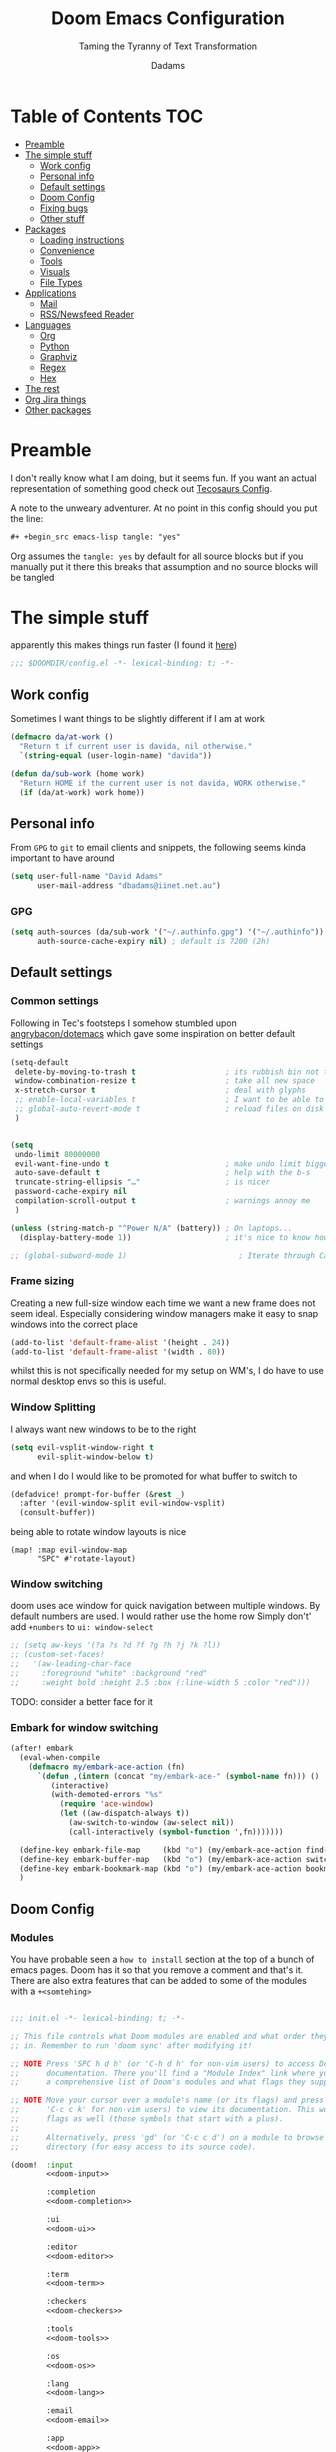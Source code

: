 #+title: Doom Emacs Configuration
#+subtitle: Taming the Tyranny of Text Transformation
#+author: Dadams
#+startup: content

* Table of Contents :TOC:
- [[#preamble][Preamble]]
- [[#the-simple-stuff][The simple stuff]]
  - [[#work-config][Work config]]
  - [[#personal-info][Personal info]]
  - [[#default-settings][Default settings]]
  -  [[#doom-config][Doom Config]]
  - [[#fixing-bugs][Fixing bugs]]
  - [[#other-stuff][Other stuff]]
- [[#packages][Packages]]
  - [[#loading-instructions][Loading instructions]]
  - [[#convenience][Convenience]]
  - [[#tools][Tools]]
  - [[#visuals][Visuals]]
  - [[#file-types][File Types]]
- [[#applications][Applications]]
  - [[#mail][Mail]]
  - [[#rssnewsfeed-reader][RSS/Newsfeed Reader]]
- [[#languages][Languages]]
  - [[#org][Org]]
  - [[#python][Python]]
  - [[#graphviz][Graphviz]]
  - [[#regex][Regex]]
  - [[#hex][Hex]]
-   [[#the-rest][The rest]]
- [[#org-jira-things][Org Jira things]]
- [[#other-packages][Other packages]]

* Preamble

I don't really know what I am doing, but it seems fun. If you want an actual representation of something good check out [[https://tecosaur.github.io/emacs-config/config.html][Tecosaurs Config]].

A note to the unweary adventurer. At no point in this config should you put the line:
#+begin_src org :tangle no
#+ +begin_src emacs-lisp tangle: "yes"
#+end_src
Org assumes the =tangle: yes= by default for all source blocks but if you manually put it there this breaks that assumption
and no source blocks will be tangled


* The simple stuff

apparently this makes things run faster (I found it [[https://nullprogram.com/blog/2016/12/22/][here]])
#+begin_src emacs-lisp
;;; $DOOMDIR/config.el -*- lexical-binding: t; -*-
#+end_src


#+begin_src shell :exports none :comments no :tangle-mode (identity #o755)
#!/usr/bin/env bash
#+end_src

** Work config

Sometimes I want things to be slightly different if I am at work
#+begin_src emacs-lisp
(defmacro da/at-work ()
  "Return t if current user is davida, nil otherwise."
  `(string-equal (user-login-name) "davida"))

(defun da/sub-work (home work)
  "Return HOME if the current user is not davida, WORK otherwise."
  (if (da/at-work) work home))
#+end_src

** Personal info

From ~GPG~ to ~git~ to email clients and snippets, the following seems kinda important to have around
#+begin_src emacs-lisp
(setq user-full-name "David Adams"
      user-mail-address "dbadams@iinet.net.au")
#+end_src


*** GPG
#+begin_src emacs-lisp
(setq auth-sources (da/sub-work '("~/.authinfo.gpg") '("~/.authinfo"))
      auth-source-cache-expiry nil) ; default is 7200 (2h)
#+end_src
** Default settings

*** Common settings
Following in Tec's footsteps I somehow stumbled upon [[https://github.com/angrybacon/dotemacs/blob/master/dotemacs.org#use-better-defaults][angrybacon/dotemacs]] which gave some inspiration on better default settings

#+begin_src emacs-lisp
(setq-default
 delete-by-moving-to-trash t                    ; its rubbish bin not trash
 window-combination-resize t                    ; take all new space
 x-stretch-cursor t                             ; deal with glyphs
 ;; enable-local-variables t                    ; I want to be able to use dir-locals
 ;; global-auto-revert-mode t                   ; reload files on disk
 )


(setq
 undo-limit 80000000
 evil-want-fine-undo t                          ; make undo limit bigger
 auto-save-default t                            ; help with the b-s
 truncate-string-ellipsis "…"                   ; is nicer
 password-cache-expiry nil
 compilation-scroll-output t                    ; warnings annoy me
 )

(unless (string-match-p "^Power N/A" (battery)) ; On laptops...
  (display-battery-mode 1))                     ; it's nice to know how much power you have

;; (global-subword-mode 1)                         ; Iterate through CamelCase words
#+end_src

***  Frame sizing

Creating a new full-size window each time we want a new frame does not seem ideal. Especially considering window managers
make it easy to snap windows into the correct place

#+begin_src emacs-lisp
(add-to-list 'default-frame-alist '(height . 24))
(add-to-list 'default-frame-alist '(width . 80))
#+end_src

whilst this is not specifically needed for my setup on WM's, I do have to use normal desktop envs so this is useful.


***  Window Splitting

I always want new windows to be to the right

#+begin_src emacs-lisp
(setq evil-vsplit-window-right t
      evil-split-window-below t)
#+end_src
and when I do I would like to be promoted for what buffer to switch to


#+begin_src emacs-lisp
(defadvice! prompt-for-buffer (&rest _)
  :after '(evil-window-split evil-window-vsplit)
  (consult-buffer))
#+end_src

being able to rotate window layouts is nice
#+begin_src elisp
(map! :map evil-window-map
      "SPC" #'rotate-layout)
#+end_src


*** Window switching
doom uses ace window for quick navigation between multiple windows.
By default numbers are used. I would rather use the home row
Simply don't' add src_elisp{+numbers} to src_elisp{ui: window-select}
#+begin_src emacs-lisp
;; (setq aw-keys '(?a ?s ?d ?f ?g ?h ?j ?k ?l))
;; (custom-set-faces!
;;   '(aw-leading-char-face
;;     :foreground "white" :background "red"
;;     :weight bold :height 2.5 :box (:line-width 5 :color "red")))
#+end_src
TODO: consider a better face for it
*** Embark for window switching
#+begin_src emacs-lisp
(after! embark
  (eval-when-compile
    (defmacro my/embark-ace-action (fn)
      `(defun ,(intern (concat "my/embark-ace-" (symbol-name fn))) ()
         (interactive)
         (with-demoted-errors "%s"
           (require 'ace-window)
           (let ((aw-dispatch-always t))
             (aw-switch-to-window (aw-select nil))
             (call-interactively (symbol-function ',fn)))))))

  (define-key embark-file-map     (kbd "o") (my/embark-ace-action find-file))
  (define-key embark-buffer-map   (kbd "o") (my/embark-ace-action switch-to-buffer))
  (define-key embark-bookmark-map (kbd "o") (my/embark-ace-action bookmark-jump))
  )
#+end_src

**  Doom Config

*** Modules
:PROPERTIES:
:header-args:emacs-lisp: :tangle no
:END:
You have probable seen a ~how to install~ section at the top of a bunch of emacs pages. Doom has it so that you remove a comment
and that's it. There are also extra features that can be added to some of the modules with a =+<somtehing>=

#+begin_src emacs-lisp :tangle "init.el" :noweb no-export :comments no

;;; init.el -*- lexical-binding: t; -*-

;; This file controls what Doom modules are enabled and what order they load
;; in. Remember to run 'doom sync' after modifying it!

;; NOTE Press 'SPC h d h' (or 'C-h d h' for non-vim users) to access Doom's
;;      documentation. There you'll find a "Module Index" link where you'll find
;;      a comprehensive list of Doom's modules and what flags they support.

;; NOTE Move your cursor over a module's name (or its flags) and press 'K' (or
;;      'C-c c k' for non-vim users) to view its documentation. This works on
;;      flags as well (those symbols that start with a plus).
;;
;;      Alternatively, press 'gd' (or 'C-c c d') on a module to browse its
;;      directory (for easy access to its source code).

(doom!  :input
        <<doom-input>>

        :completion
        <<doom-completion>>

        :ui
        <<doom-ui>>

        :editor
        <<doom-editor>>

        :term
        <<doom-term>>

        :checkers
        <<doom-checkers>>

        :tools
        <<doom-tools>>

        :os
        <<doom-os>>

        :lang
        <<doom-lang>>

        :email
        <<doom-email>>

        :app
        <<doom-app>>

        :config
        <<doom-config>>
        ) ;lol don't forget this closing brace like I did
#+end_src

**** Config's config

If you don't know what a literate configuration is, welcome! You are reading one.
Doom has some rather nice defaults for literate src_elisp{:config}
#+name: doom-config
#+begin_src emacs-lisp
literate
(default +bindings +smartparens)
#+end_src

**** Completion

#+name: doom-completion
#+begin_src emacs-lisp
(company            ; the ultimate code completion backend
 +childframe)       ; ... when the children are actually better
;;helm              ; the *other* search engine for love and life
;;ido               ; the other *other* search engine...
;;(ivy
;; +icons           ; a search engine for love and life
;;)
(vertico +icons)    ; search endine for the future
#+end_src

**** General UI

Some are doom specific whilst others are nice quality of life improvements

#+name: doom-ui
#+begin_src emacs-lisp
;;deft                 ; notational velocity for Emacs
doom                   ; what makes DOOM look the way it does
doom-dashboard         ; a nifty splash screen for Emacs
;;doom-quit              ; DOOM quit-message prompts when you quit Emacs
(emoji +unicode)       ; 🙂
hl-todo                ; highlight TODO/FIXME/NOTE/DEPRECATED/HACK/
;;hydra                ; quick documentation for related commands
;;indent-guides        ; highlighted indent columns
(ligatures +extra)     ; ligatures and symbols to make your code pretty again
minimap                ; show a map of the code on the side
modeline               ; snazzy, Atom-inspired modeline, plus API
nav-flash              ; blink cursor line after big
;;neotree              ; a project drawer, like NERDTree for vim
ophints                ; highlight the region an operation acts on
(popup +defaults +all) ; tame sudden yet inevitable temporary windows
tabs                   ; a tab bar for Emacs and prettyer tabs
treemacs               ; a project drawer, like neotree but cooler
unicode                ; extended unicode support for various languages
vc-gutter              ; vcs diff in the fringe
vi-tilde-fringe        ; fringe tildes to mark beyond EOB
window-select          ; visually switch windows
workspaces             ; tab emulation, persistence & separate workspaces
zen                    ; distraction-free coding or writing
#+end_src

**** Editor things

#+name: doom-editor
#+begin_src emacs-lisp
(evil +everywhere)     ; come to the dark side, we have cookies
file-templates         ; auto-snippets for empty files
fold                   ; (nigh) universal code folding
(format +onsave)       ; automated
;;god                  ; run Emacs commands without modifier keys
;;lispy                ; vim for lisp, for people who don't like vim
multiple-cursors       ; editing in many places at once
;;objed                ; text object editing for the innocent
;;parinfer             ; turn lisp into python, sort of
;;rotate-text          ; cycle region at point between text candidates
snippets               ; my elves. They type so I don't have to
;;word-wrap            ; soft wrapping with language-aware indent

:emacs
(dired +icons)         ; making dired pretty [functional]
electric               ; smarter, keyword-based electric-indent
(ibuffer +icons)       ; interactive buffer management
undo                   ; persistent, smarter undo for your inevitable mistakes
vc                     ; version-control and Emacs, sitting in a tree
#+end_src

**** Terminals

whilst vterm is the best terminal emulator inside emacs currently, it is the most painful thing to compile (with
                                                                                                            the exception of maybe pdftools). As such having alternatives can be useful

#+name: doom-term
#+begin_src emacs-lisp
eshell            ; the elisp shell that works everywhere
;;shell           ; simple shell REPL for Emacs
;;term            ; basic terminal emulator for Emacs
vterm             ; the best terminal emulation in Emacs
#+end_src

**** Checkers

not much to be said. spell-fu seems good but the interfaces are not as nice
grammar would be much better if it offered suggestions on how to improve things (well specifically writegood mode)
#+name: doom-checkers
#+begin_src emacs-lisp
syntax              ; tasing you for every semicolon you forget
(:if (executable-find "aspell") (spell +flyspell +aspell +everywhere)) ; tasing you for misspelling mispelling
grammar           ; tasing grammar mistake every you make
#+end_src


**** Other stuff

despite the name herein lies some of the things that make emacs worth using.

#+name: doom-tools
#+begin_src emacs-lisp
ansible
;;biblio        ; Writes a PhD for you (citation needed)
(debugger +lsp) ; FIXME stepping through code, to help you add bugs
;;direnv        ; be direct about your environment
docker        ; port everything to containers
editorconfig    ; let someone else argue about tabs vs spaces
;;ein           ; tame Jupyter notebooks with emacs
(eval +overlay) ; run code, run (also, repls)
;;gist          ; interacting with github gists
lookup          ; navigate your code and its documentation
(lsp +elgot)    ; M-x vscode
;;macos         ; MacOS-specific commands
(magit +forge)  ; a git porcelain for Emacs
make            ; run make tasks from Emacs
;;pass          ; password manager for nerds
pdf             ; pdf enhancements
;;prodigy       ; FIXME managing external services & code builders
rgb             ; creating color strings
;;taskrunner    ; taskrunner for all your projects
;;terraform     ; infrastructure as code
;;tmux          ; an API for interacting with tmux
tree-sitter     ; syntax and parsing, sitting in a tree...
upload          ; map local to remote projects via ssh/ftp
#+end_src
#+name: doom-os
#+begin_src emacs-lisp
(:if IS-MAC macos)  ; improve compatibility with macOS
tty                 ; improve the terminal Emacs experience
#+end_src


**** Languages

#+name: doom-lang
#+begin_src emacs-lisp
;;agda              ; types of types of types of types...
;;beancount         ; mind the GAAP
(cc +lsp)           ; C > C++ == 1
;;clojure           ; java with a lisp
;;common-lisp       ; if you've seen one lisp, you've seen them all
;;coq               ; proofs-as-programs
;;crystal           ; ruby at the speed of c
;;csharp            ; unity, .NET, and mono shenanigans
;;data              ; config/data formats
;;(dart +flutter)   ; paint ui and not much else
;;dhall
;;elixir            ; erlang done right
;;elm               ; care for a cup of TEA?
emacs-lisp          ; drown in parentheses
;;erlang            ; an elegant language for a more civilized age
;;ess               ; emacs speaks statistics
;;factor
;;faust             ; dsp, but you get to keep your soul
(fortran +lsp)      ; in FORTRAN, GOD is REAL (unless declared INTEGER)
;;fsharp            ; ML stands for Microsoft's Language
;;fstar             ; (dependent) types and (monadic) effects and Z3
;;gdscript          ; the language you waited for
;;(go +lsp)         ; the hipster dialect
;;(graphql +lsp)    ; Give queries a REST
(haskell)    ; a language that's lazier than I am
;;hy                ; readability of scheme w/ speed of python
;;idris             ; a language you can depend on
(json
 +lsp
 +tree-sitter)      ; At least it ain't XML
(java
 ;; +lsp
 +tree-sitter)      ; the poster child for carpal tunnel syndrome
(javascript +lsp)   ; all(hope(abandon(ye(who(enter(here))))))
(julia +lsp)        ; a better, faster MATLAB
;;kotlin            ; a better, slicker Java(Script)
latex               ; writing papers in Emacs has never been so fun
;;lean              ; for folks with too much to prove
;;ledger            ; be audit you can be
;;lua               ; one-based indices? one-based indices
(markdown +grip)    ; writing docs for people to ignore
;;nim               ; python + lisp at the speed of c
;;nix               ; I hereby declare "nix geht mehr!"
;;ocaml             ; an objective camel
(org
 +pretty
 +pandoc
 +present
 +roam2
 +gnuplot
 +dragndrop
 +contacts
 +jupyter)          ; organize your plain life in plain text
;;php               ; perl's insecure younger brother
;;plantuml          ; diagrams for confusing people more
;;purescript        ; javascript, but functional
(python
 +lsp
 +pyright
 ;; +conda          ; micromamba is better :D
 +cython)           ; beautiful is better than ugly
;;qt                ; the 'cutest' gui framework ever
;;racket            ; a DSL for DSLs
;;raku              ; the artist formerly known as perl6
;;rest              ; Emacs as a REST client
;;rst               ; ReST in peace
;;(ruby +rails)     ; 1.step {|i| p "Ruby is #{i.even? ? 'love' : 'life'}"}
(rust +lsp)         ; Fe2O3.unwrap().unwrap().unwrap().unwrap()
;;scala             ; java, but good
;;(scheme +guile)   ; a fully conniving family of lisps
(sh +lsp)           ; she sells {ba,z,fi}sh shells on the C xor
;;sml
;;solidity          ; do you need a blockchain? No.
;;swift             ; who asked for emoji variables?
;;terra             ; Earth and Moon in alignment for performance.
web                 ; the tubes
(yaml +lsp)         ; JSON, but readable
;;zig               ; C, but simpler
#+end_src


**** Bring it all in

A constant work in progress. But trying to understand it does teach you a bunch.

#+name: doom-email
#+begin_src emacs-lisp
(:if (executable-find "mu") (mu4e +gmail +org))
;;notmuch
;;(wanderlust +gmail)
#+end_src

there are other things to consider as well
#+name: doom-app
#+begin_src emacs-lisp
;;calendar          ; A dated approach to timetabling
;;emms              ; Multimedia in Emacs is music to my ears
everywhere          ; *leave* Emacs!? You must be joking
irc                 ; how neckbeards socialize
(rss +org)          ; emacs as an RSS reader
;;twitter           ; twitter client https://twitter.com/vnought
#+end_src


**** Input

Whilst I could probably do japanese it would be a struggle so lets not
TODO: due to a bug in async tangle we don't include this
#+begin_src emacs-lisp :tangle no
;;bidi                       ; (tfel ot) thgir etirw uoy gnipleh
;;chinese
;;japanese
;;layout                     ; auie,ctsrnm is the superior home row
#+end_src

*** General Visual

**** Fonts

I am a big fan of 'Fira Code'. Font sizes do need some fiddling to get it all right.
#+begin_src emacs-lisp
(setq doom-font (font-spec :family "Fira Code" :size 16)
      doom-big-font (font-spec :family "Fira Code" :size 24)
      doom-variable-pitch-font (font-spec :family "Overpass" :size 24)
      doom-unicode-font (font-spec :family "JuliaMono")
      doom-serif-font (font-spec :family "IBM Plex Mono" :weight 'light)
      )
#+end_src

***** Missing Fonts

Warning about missing fonts is a bit of a problem especially if you are coming to a new system.
The following code (once again shamelessly ripped from Tec) makes it slightly more nice.
#+name: detect-missing-fonts
#+begin_src emacs-lisp :tangle no
(defvar required-fonts      '("Fira Code*" "Overpass" "JuliaMono" "IBM Plex Mono" "Merriweather" "Alegreya"))

(defvar available-fonts
  (delete-dups (or (font-family-list)
                   (split-string (shell-command-to-string "fc-list : family")
                                 "[,\n]"))))

(defvar missing-fonts
  (delq nil (mapcar
             (lambda (font)
               (unless (delq nil (mapcar (lambda (f)
                                           (string-match-p (format "^%s$" font) f))
                                         available-fonts))
                 font))
             required-fonts)))

(if missing-fonts
    (pp-to-string
     `(unless noninteractive
        (add-hook! 'doom-init-ui-hook
          (run-at-time nil nil
                       (lambda ()
                         (message "%s missing the following fonts: %s"
                                  (propertize "Warning!" 'face '(bold warning))
                                  (mapconcat (lambda (font)
                                               (propertize font 'face 'font-lock-variable-name-face))
                                             ',missing-fonts
                                             ", "))
                         (sleep-for 0.5))))))
  ";; No missing fonts detected")
#+end_src

#+begin_src emacs-lisp :noweb no-export
<<detect-missing-fonts()>>
#+end_src
***** Fixing icons

Some icons such as       (should see a windows icon, up down arrows a clock and a calendar not rain clouds a rain drop or stars) can appear to be incorrect depending on what font doom uses for unicode rendering.
This can make things difficult if you are working on something that renders them differently.
#+begin_src emacs-lisp
(setq doom-unicode-font (font-spec :family "Fira Code Nerd Font"))
#+end_src

**** Theme and modeline

I like the softer look of Nord and use it in a number of other places. There are some disadvantages like weird comments
but overall its nice.

#+begin_src emacs-lisp
(setq doom-theme (da/sub-work 'doom-nord 'doom-vibrant))
#+end_src

I use linux on all my systems so I don't need to be told that =LF UTF-8= is my file encoding all the time
#+begin_src emacs-lisp
(defun doom-modeline-conditional-buffer-encoding ()
  "We expect the encoding to be LF UTF-8, so only show the modeline when this is not the case"
  (setq-local doom-modeline-buffer-encoding
              (unless (and (memq (plist-get (coding-system-plist buffer-file-coding-system) :category)
                                 '(coding-category-undecided coding-category-utf-8))
                           (not (memq (coding-system-eol-type buffer-file-coding-system) '(1 2))))
                t)))

(add-hook 'after-change-major-mode-hook #'doom-modeline-conditional-buffer-encoding)
#+end_src

there are also a few other nice things I like
#+begin_src elisp
(setq doom-modeline-minor-modes nil)
(setq doom-modeline-enable-word-count t) ; super nice in visual mode
(setq doom-modeline-persp-name t) ; I want to know where I am
#+end_src
** Fixing bugs

in =mu= > 1.8 there is a problem with dooms default popup rules. Lets fix this
#+begin_src emacs-lisp
(set-popup-rule! "^\\*mu4e-\\(main\\|headers\\)\\*" :ignore t)
#+end_src




** Other stuff
*** Allow babel execution in CLI actions
In this config I sometimes generate code to include in my config.
This works nicely, but for it to work with =doom sync= et. al. I need to make sure
that Org doesn't try to confirm that I want to allow evaluation (I do!).

Thankfully Doom supports =$DOOMDIR/cli.el= file which is sourced every time a CLI
command is run, so we can just enable evaluation by setting
~org-confirm-babel-evaluate~ to ~nil~ there.
While we're at it, we should silence ~org-babel-execute-src-block~ to
avoid polluting the output.

#+begin_src emacs-lisp :tangle cli.el :comments no
;;; cli.el -*- lexical-binding: t; -*-
(setq org-confirm-babel-evaluate nil)

(defun doom-shut-up-a (orig-fn &rest args)
  (quiet! (apply orig-fn args)))

(advice-add 'org-babel-execute-src-block :around #'doom-shut-up-a)
#+end_src

*** Line numbers

I literally cannot function without relative lines numbers
#+begin_src emacs-lisp
(setq display-line-numbers-type 'relative)
#+end_src
*** Bookmarks
I like having access to bookmarks so lets save them in sane places and have a keybinding

#+begin_src emacs-lisp
(setq bookmark-default-file "~/.doom.d/bookmarks") ; I like being able to store my bookmarks properly

(map! :leader
      (:prefix-map ("b" . "buffer")
                   "C-s" 'bookmark-save))
#+end_src
*** Buffer names

Why not take advantage of icons for the default buffer
#+begin_src emacs-lisp
(setq doom-fallback-buffer-name "► Doom"
      +doom-dashboard-name "► Doom")

#+end_src

*** Splash screen

re-occurring pain point as this is the first thing that you see when you open emacs. Finding both the right image at the right size and colour is difficult.
At the moment it is simple but I have bigger plans

#+begin_src emacs-lisp
(defvar fancy-splash-image-template
  (expand-file-name "misc/splash-images/blackhole-lines.svg" doom-private-dir)
  "Default template svg used for the splash image, with substitutions from ")
(defvar fancy-splash-image-nil
  (expand-file-name "misc/splash-images/transparent-pixel.png" doom-private-dir)
  "An image to use at minimum size, usually a transparent pixel")

(setq fancy-splash-sizes
      `((:height 700 :min-height 70 :padding (0 . 2) :template ,(expand-file-name "misc/splash-images/blackhole-lines-0.svg" doom-private-dir))
        (:height 500 :min-height 50 :padding (1 . 2) :template ,(expand-file-name "misc/splash-images/blackhole-lines-0.svg" doom-private-dir))
        (:height 440 :min-height 42 :padding (1 . 4) :template ,(expand-file-name "misc/splash-images/blackhole-lines-0.svg" doom-private-dir))
        (:height 400 :min-height 38 :padding (1 . 4) :template ,(expand-file-name "misc/splash-images/blackhole-lines-1.svg" doom-private-dir))
        (:height 350 :min-height 36 :padding (1 . 3) :template ,(expand-file-name "misc/splash-images/blackhole-lines-2.svg" doom-private-dir))
        (:height 300 :min-height 34 :padding (1 . 3) :template ,(expand-file-name "misc/splash-images/blackhole-lines-3.svg" doom-private-dir))
        (:height 250 :min-height 32 :padding (1 . 2) :template ,(expand-file-name "misc/splash-images/blackhole-lines-4.svg" doom-private-dir))
        (:height 200 :min-height 30 :padding (1 . 2) :template ,(expand-file-name "misc/splash-images/blackhole-lines-5.svg" doom-private-dir))
        (:height 100 :min-height 24 :padding (1 . 2) :template ,(expand-file-name "misc/splash-images/emacs-e-template.svg" doom-private-dir))
        (:height 0   :min-height 0  :padding (0 . 0) :file ,fancy-splash-image-nil)))
;; "list of plists with the following properties
;; :height the height of the image
;; :min-height minimum `frame-height' for image
;; :padding `+doom-dashboard-banner-padding' to apply
;; :template non-default template file
;; :file file to use instead of template")

(defvar fancy-splash-template-colours
  '(("$colour1" . keywords) ("$colour2" . type) ("$colour3" . warning) ("$colour4" . base8))
  "list of colour-replacement alists of the form (\"$placeholder\" . 'theme-colour) which applied the template")

(unless (file-exists-p (expand-file-name "theme-splashes" doom-cache-dir))
  (make-directory (expand-file-name "theme-splashes" doom-cache-dir) t))

(defun fancy-splash-filename (theme-name height)
  (expand-file-name (concat (file-name-as-directory "theme-splashes")
                            theme-name
                            "-" (number-to-string height) ".svg")
                    doom-cache-dir))

(defun fancy-splash-clear-cache ()
  "Delete all cached fancy splash images"
  (interactive)
  (delete-directory (expand-file-name "theme-splashes" doom-cache-dir) t)
  (message "Cache cleared!"))

(defun fancy-splash-generate-image (template height)
  "Read TEMPLATE and create an image if HEIGHT with colour substitutions as
   described by `fancy-splash-template-colours' for the current theme"
  (with-temp-buffer
    (insert-file-contents template)
    (re-search-forward "$height" nil t)
    (replace-match (number-to-string height) nil nil)
    (dolist (substitution fancy-splash-template-colours)
      (goto-char (point-min))
      (while (re-search-forward (car substitution) nil t)
        (replace-match (doom-color (cdr substitution)) nil nil)))
    (write-region nil nil
                  (fancy-splash-filename (symbol-name doom-theme) height) nil nil)))

(defun fancy-splash-generate-images ()
  "Perform `fancy-splash-generate-image' in bulk"
  (dolist (size fancy-splash-sizes)
    (unless (plist-get size :file)
      (fancy-splash-generate-image (or (plist-get size :file)
                                       (plist-get size :template)
                                       fancy-splash-image-template)
                                   (plist-get size :height)))))

(defun ensure-theme-splash-images-exist (&optional height)
  (unless (file-exists-p (fancy-splash-filename
                          (symbol-name doom-theme)
                          (or height
                              (plist-get (car fancy-splash-sizes) :height))))
    (fancy-splash-generate-images)))

(defun get-appropriate-splash ()
  (let ((height (frame-height)))
    (cl-some (lambda (size) (when (>= height (plist-get size :min-height)) size))
             fancy-splash-sizes)))

(setq fancy-splash-last-size nil)
(setq fancy-splash-last-theme nil)
(defun set-appropriate-splash (&rest _)
  (let ((appropriate-image (get-appropriate-splash)))
    (unless (and (equal appropriate-image fancy-splash-last-size)
                 (equal doom-theme fancy-splash-last-theme)))
    (unless (plist-get appropriate-image :file)
      (ensure-theme-splash-images-exist (plist-get appropriate-image :height)))
    (setq fancy-splash-image
          (or (plist-get appropriate-image :file)
              (fancy-splash-filename (symbol-name doom-theme) (plist-get appropriate-image :height))))
    (setq +doom-dashboard-banner-padding (plist-get appropriate-image :padding))
    (setq fancy-splash-last-size appropriate-image)
    (setq fancy-splash-last-theme doom-theme)
    (+doom-dashboard-reload)))

(add-hook 'window-size-change-functions #'set-appropriate-splash)
(add-hook 'doom-load-theme-hook #'set-appropriate-splash)
#+end_src
*** Systemd daemon

for a lot of things it makes sense to run emacs as a daemon. Especially mail.
#+name: emacsclient service
#+begin_src systemd :tangle ~/.config/systemd/user/emacs.service :mkdirp yes
[Unit]
Description=Emacs text editor
Documentation=info:emacs man:emacs(1) https://gnu.org/software/emacs/

[Service]
Type=forking
ExecStart=sh -c 'emacs --daemon && emacsclient -c --eval "(delete-frame)"'
ExecStop=/usr/bin/emacsclient --no-wait --eval "(progn (setq kill-emacs-hook nil) (kill emacs))"
Environment=COLORTERM=truecolor
Restart=on-failure

[Install]
WantedBy=default.target
#+end_src

which is then enabled by
#+begin_src shell :tangle (if (string= "enabled\n" (shell-command-to-string "systemctl --user is-enabled emacs.service")) "no" "setup.sh")
systemctl --user enable emacs.service
#+end_src

So to enable =mu4e= when actually running the daemon. Unfortunate that =circle= also cannot be started at this time.
Also make sure to switch to the dashboard.

#+name: daemon initialisation
#+begin_src emacs-lisp (if not((executable-find "mu")) ":tangle no")
(defun greedily-do-daemon-setup ()
  (require 'org)
  (when (require 'mu4e nil t)
    (setq mu4e-confirm-quit t)
    (setq +mu4e-lock-greedy t)
    (setq +mu4e-lock-relaxed t)
    (when (+mu4e-lock-available t)
      (mu4e--start)))
  (when (require 'elfeed nil t)
    (run-at-time nil (* 8 60 60) #'elfeed-update)))

(when (daemonp)
  (add-hook 'emacs-startup-hook #'greedily-do-daemon-setup)
  (add-hook! 'server-after-make-frame-hook
    (unless (string-match-p "\\*draft\\|\\*stdin\\|emacs-everywhere" (buffer-name))
      (switch-to-buffer +doom-dashboard-name))))
#+end_src


*** Full screen

The majority of screens that I work on are 1080p so having emacs full screen by default is nice for them.
Should I switch to higher resolution displays this will likely become system dependent.
#+begin_src emacs-lisp
;; auto fullscreen
;; (if (eq initial-window-system 'x)                 ; if started by emacs command or desktop file
;;     (toggle-frame-maximized)
;;   (toggle-frame-fullscreen))
#+end_src
#TODO: make this work with wayland


*** Dashboard quick actions

There are only a few things I do on the dashboard. So why not make them quicker and save keystrokes

#+begin_src emacs-lisp
(defun +doom-dashboard-setup-modified-keymap ()
  (setq +doom-dashboard-mode-map (make-sparse-keymap))
  (map! :map +doom-dashboard-mode-map
        :desc "Open Org Agenda" :ng "a" #'org-agenda
        :desc "Find file" :ng "f" #'find-file
        :desc "Recent files" :ng "r" #'consult-recent-file
        :desc "Config dir" :ng "C" #'doom/open-private-config
        :desc "Open config.org" :ng "c" (cmd! (find-file (expand-file-name "config.org" doom-private-dir)))
        :desc "Open dotfile" :ng "." (cmd! (doom-project-find-file "~/.config/"))
        :desc "Notes (roam)" :ng "n" #'org-roam-node-find
        :desc "Switch buffer" :ng "b" #'+vertico/switch-workspace-buffer
        :desc "Open Vterm" :ng "v" #'+vterm/here
        :desc "Open Elfeed" :ng "l" #'elfeed
        :desc "Switch buffers (all)" :ng "<" #'consult-buffer
        :desc "IBuffer" :ng "i" #'ibuffer
        :desc "Open Project" :ng "p" #'projectile-switch-project
        :desc "Open Mail" :ng "m" #'mu4e
        :desc "Set theme" :ng "t" #'consult-theme
        :desc "Org Capture" :ng "x" #'org-capture
        :desc "Quit" :ng "Q" #'save-buffers-kill-terminal
        :desc "Show keybindings" :ng "h" (cmd! (which-key-show-keymap '+doom-dashboard-mode-map))))

(add-transient-hook! #'+doom-dashboard-mode (+doom-dashboard-setup-modified-keymap))
(add-transient-hook! #'+doom-dashboard-mode :append (+doom-dashboard-setup-modified-keymap))
(add-hook! 'doom-init-ui-hook :append (+doom-dashboard-setup-modified-keymap))
#+end_src

leader for =d= is currently unbound so why not?
#+begin_src emacs-lisp
(map! :leader :desc "Dashboard" "d" #'+doom-dashboard/open)
#+end_src
*** Emacs Client Wrapper
I do make use of emacs as a terminal emulator from time to time.

By having this as a script instead of aliases we get a few advantages:
+ accepting stdin by putting in a temp file
+ guessing that =tty= is a good idea when ~$DISPLAY~ is unset
+ makes =emacsclient= instances non blocking

#+name: e
#+begin_src shell :tangle ~/.local/bin/e :mkdirp yes :tangle-mode (identity #o755) :comments no
#!/usr/bin/env bash
force_tty=false
force_wait=false
stdin_mode=""

args=()

while :; do
case "$1" in
-t | -nw | --tty)
force_tty=true
shift ;;
-w | --wait)
force_wait=true
shift ;;
-m | --mode)
stdin_mode=" ($2-mode)"
shift 2 ;;
-h | --help)
echo -e "\033[1mUsage: e [-t] [-m MODE] [OPTIONS] FILE [-]\033[0m

Emacs client convenience wrapper.

\033[1mOptions:\033[0m
\033[0;34m-h, --help\033[0m            Show this message
\033[0;34m-t, -nw, --tty\033[0m        Force terminal mode
\033[0;34m-w, --wait\033[0m            Don't supply \033[0;34m--no-wait\033[0m to graphical emacsclient
\033[0;34m-\033[0m                     Take \033[0;33mstdin\033[0m (when last argument)
\033[0;34m-m MODE, --mode MODE\033[0m  Mode to open \033[0;33mstdin\033[0m with

Run \033[0;32memacsclient --help\033[0m to see help for the emacsclient."
exit 0 ;;
--*=*)
set -- "$@" "${1%%=*}" "${1#*=}"
shift ;;
,*)
if [ "$#" = 0 ]; then
break; fi
args+=("$1")
shift ;;
esac
done

if [ ! "${#args[*]}" = 0 ] && [ "${args[-1]}" = "-" ]; then
unset 'args[-1]'
TMP="$(mktemp /tmp/emacsstdin-XXX)"
cat > "$TMP"
args+=(--eval "(let ((b (generate-new-buffer \"*stdin*\"))) (switch-to-buffer b) (insert-file-contents \"$TMP\") (delete-file \"$TMP\")${stdin_mode})")
fi

if [ -z "$DISPLAY" ] || $force_tty; then
# detect terminals with sneaky 24-bit support
if { [ "$COLORTERM" = truecolor ] || [ "$COLORTERM" = 24bit ]; } \
&& [ "$(tput colors 2>/dev/null)" -lt 257 ]; then
if echo "$TERM" | grep -q "^\w\+-[0-9]"; then
termstub="${TERM%%-*}"; else
termstub="${TERM#*-}"; fi
if infocmp "$termstub-direct" >/dev/null 2>&1; then
TERM="$termstub-direct"; else
TERM="xterm-direct"; fi # should be fairly safe
fi
emacsclient --tty -create-frame --alternate-editor="$ALTERNATE_EDITOR" "${args[@]}"
else
if ! $force_wait; then
args+=(--no-wait); fi
emacsclient -create-frame --alternate-editor="$ALTERNATE_EDITOR" "${args[@]}"
fi
#+end_src

Now, to set an alias to use =e= with magit, and then for maximum laziness we can
set aliases for the terminal-forced variants.
#+begin_src shell :tangle no
alias m='e --eval "(progn (magit-status) (delete-other-windows))"'
alias mt="m -t"
alias et="e -t"
#+end_src

*** Setup Script

Doom doesn't always install everything I need so there are a few things to bring in
#+name: run-setup
#+begin_src emacs-lisp :tangle no
;; (if (file-exists-p "setup.sh")
;;     (if (string-empty-p (string-trim (with-temp-buffer (insert-file-contents "setup.sh") (buffer-string)) "#!/usr/bin/env bash"))
;;         (message ";; Setup script is empty")
;;       (message ";; Detected content in the setup script")
;;       (pp-to-string
;;        `(unless noninteractive
;;           (defun +config-run-setup ()
;;             (when (yes-or-no-p (format "%s The setup script has content. Check and run the script?"
;;                                        (propertize "Warning!" 'face '(bold warning))))
;;               (find-file (expand-file-name "setup.sh" doom-private-dir))
;;               (when (yes-or-no-p "Would you like to run this script?")
;;                 (async-shell-command "./setup.sh"))))
;;           (add-hook! 'doom-init-ui-hook
;;             (run-at-time nil nil #'+config-run-setup)))))
;;   (message ";; setup.sh did not exist during tangle. Tangle again.")
;;   (pp-to-string
;;    `(unless noninteractive
;;       (add-hook! 'doom-init-ui-hook #'+literate-tangle-async-h))))
#+end_src

#+begin_src emacs-lisp :noweb no-export
;; <<run-setup()>>
#+end_src
* Packages
** Loading instructions
:PROPERTIES:
:header-args:emacs-lisp: :tangle no
:END:

Whilst doom provides most of what you will need if you are a package developer or need to get the absolute latest thing due to features or instability
there is a nice and simple way of doing so:  the ~package!~ macro in  =packages.el=.
~doom sync~ will need to be run afterwards.
This file shouldn't be byte compiled.
#+begin_src emacs-lisp :tangle "packages.el" :comments no
;; -*- no-byte-compile: t; -*-
#+end_src


*** From MEPLA/EPLA/emacsmirror

For ~a-thing~ do:
#+begin_src emacs-lisp
(package! a-thing)
#+end_src

*** From GIT

As a reminder for me, to install something from a git repo use ~:recipe~ and documentation
can be found [[https://github.com/raxod502/straight.el#the-recipe-format][here]]:
#+begin_src emacs-lisp
(package! some-package
  :recipe (:host github :repo "username/repo"))
#+end_src

If there isn't a ~PACKAGENAME.el~ or its in a weird place use ~:files~.
#+begin_src emacs-lisp
(package! another-package
  :recipe (:host github :repo "username/repo"
           :files ("some-file.el" "src/lisp/*.el")))
#+end_SRC

*** Disable defaults

You can get rid of the defaults:
#+begin_src emacs-lisp
(package! builtin-package :disable t)
#+end_src

You can overwrite the defaults
#+begin_src emacs-lisp
(package! builtin-package :recipe (:nonrecursive t))
(package! builtin-package-2 :recipe (:repo "myfork/package"))
#+end_src

It should be noted that Doom will fill in the rest of ~:recipe~ so you don't have to!

You can even override with a specific branch:
#+begin_src emacs-lisp
(package! builtin-package :recipe (:branch "develop"))
#+end_src


** Convenience

*** Avy

Apparently this is not enabled by default and I like going to multiple places
#+begin_src emacs-lisp
(setq avy-all-windows 'all-frames)
#+end_src

*** Evil-escape

Evil escape is disabled in ~vterm-mode~ by default. I dislike this so I will keep
all the defaults excepting it.
#+begin_src emacs-lisp
(setq evil-escape-excluded-major-modes '(neotree-mode treemacs-mode))
#+end_src

*** Ligatures


Ligature's are still an issue for me. Especially python. So I have done a bit of a blanket ignore
till I figure out what I want
#+begin_src emacs-lisp
(setq +ligatures-extras-in-modes '(elisp-mode org-mode))
;; (setq +ligatures-in-modes '(not special-mode comint-mode eshell-mode term-mode vterm-mode Info-mode python-mode))
#+end_src

*** Rotate (window management)

The =rotate= package just adds the ability to rotate window layouts, but that
sounds nice to me.

#+begin_src emacs-lisp :tangle packages.el
(package! rotate :pin "4e9ac3ff800880bd9b705794ef0f7c99d72900a6")
#+end_src

*** Which-key

I don't know why this is not enabled by default, but I like being able to navigate multiple pages.
Especially if I have looked it up with =SPC h b t=.
#+begin_src emacs-lisp
(setq which-key-use-C-h-commands 't)
#+end_src

*** vterm

I like to use tmux inside vterm and use vim bindings for navigating panes and windows.
This simply disables the global =C-h= for help.
#+begin_src emacs-lisp
(map! :after vterm
      :map vterm-mode-map
      "C-a" #'vterm-send-C-a
      "C-h" #'vterm-send-C-h)
#+end_src

** Tools

*** Very Large files

The /very large files/ mode loads large files in chunks, allowing one to open
ridiculously large files.

#+begin_src emacs-lisp :tangle packages.el
(package! vlf :recipe (:host github :repo "emacs-straight/vlf" :files ("*.el")))
#+end_src

To make VLF available without delaying startup, we'll just load it in quiet moments.

#+begin_src emacs-lisp :noweb no-export :noweb-prefix no
(use-package! vlf-setup
  :defer-incrementally vlf-tune vlf-base vlf-write
  vlf-search vlf-occur vlf-follow vlf-ediff vlf
  :commands vlf vlf-mode
  :init
  <<vlf-largefile-prompt>>
  :config
  (advice-remove 'abort-if-file-too-large #'ad-Advice-abort-if-file-too-large)
  <<vlf-linenum-offset>>
  <<vlf-search-chunking>>)
#+end_src

Now, there are one or two tweaks worth applying to VLF. For starters, it goes to
the liberty of advising ~abort-if-file-too-large~, and in doing so removes the
option of opening files literally. I think that's a bit much, so we can remove
the advice and instead override ~files--ask-user-about-large-file~ (the more
                                                                     appropriate function, I think) as a simpler approach, just sacrificing the
original behaviour with src_elisp{(setq vlf-application 'always)} (which I can't
                                                                         imagine using anyway).

#+name: vlf-largefile-prompt
#+begin_src emacs-lisp :noweb-ref none
(defadvice! +files--ask-about-large-file-vlf (size op-type filename offer-raw)
  "Like `files--ask-user-about-large-file', but with support for `vlf'."
  :override #'files--ask-user-about-large-file
  (if (eq vlf-application 'dont-ask)
      (progn (vlf filename) (error ""))
    (let ((prompt (format "File %s is large (%s), really %s?"
                          (file-name-nondirectory filename)
                          (funcall byte-count-to-string-function size) op-type)))
      (if (not offer-raw)
          (if (y-or-n-p prompt) nil 'abort)
        (let ((choice
               (car
                (read-multiple-choice
                 prompt '((?y "yes")
                          (?n "no")
                          (?l "literally")
                          (?v "vlf"))
                 (files--ask-user-about-large-file-help-text
                  op-type (funcall byte-count-to-string-function size))))))
          (cond ((eq choice ?y) nil)
                ((eq choice ?l) 'raw)
                ((eq choice ?v)
                 (vlf filename)
                 (error ""))
                (t 'abort)))))))
#+end_src

As you go from one chunk fetched by VLF to the next, the displayed line number
of the first line /in each chunk/ is unchanged. I think it's reasonable to hope
for an /overall/ line number, and by tracking chunk's cumulative line numbers we
can implement this behaviour fairly easily.

#+name: vlf-linenum-offset
#+begin_src emacs-lisp :noweb-ref none
(defvar-local +vlf-cumulative-linenum '((0 . 0))
  "An alist keeping track of the cumulative line number.")

(defun +vlf-update-linum ()
  "Update the line number offset."
  (let ((linenum-offset (alist-get vlf-start-pos +vlf-cumulative-linenum)))
    (setq display-line-numbers-offset (or linenum-offset 0))
    (when (and linenum-offset (not (assq vlf-end-pos +vlf-cumulative-linenum)))
      (push (cons vlf-end-pos (+ linenum-offset
                                 (count-lines (point-min) (point-max))))
            +vlf-cumulative-linenum))))

(add-hook 'vlf-after-chunk-update-hook #'+vlf-update-linum)

;; Since this only works with absolute line numbers, let's make sure we use them.
(add-hook! 'vlf-mode-hook (setq-local display-line-numbers t))
#+end_src

The other thing that doesn't work too well with VLF is searching with anything
other than =M-x occur=. This is because trying to go to the next match at the end
of a chunk usually wraps the point to the beginning of the chunk, instead of
moving to the next chunk.

#+name: vlf-search-chunking
#+begin_src emacs-lisp :noweb-ref none
(defun +vlf-next-chunk-or-start ()
  (if (= vlf-file-size vlf-end-pos)
      (vlf-jump-to-chunk 1)
    (vlf-next-batch 1))
  (goto-char (point-min)))

(defun +vlf-last-chunk-or-end ()
  (if (= 0 vlf-start-pos)
      (vlf-end-of-file)
    (vlf-prev-batch 1))
  (goto-char (point-max)))

(defun +vlf-isearch-wrap ()
  (if isearch-forward
      (+vlf-next-chunk-or-start)
    (+vlf-last-chunk-or-end)))

(add-hook! 'vlf-mode-hook (setq-local isearch-wrap-function #'+vlf-isearch-wrap))
#+end_src


Unfortunately, since evil-search doesn't have an analogue to
~isearch-wrap-function~, we can't easily add support to it.
*** Eros

#+begin_quote
=:tools eval=
#+end_quote

Provides amazing inline evaluation of ~elisp~ using =gr= and =gR=.
Another gem from Tec's config is to make this look better
#+begin_src emacs-lisp
(setq eros-eval-result-prefix "⟹ ") ; default =>
#+end_src

*** Evil

#+begin_quote
=:editor evil=
#+end_quote

Doom's configuration of evil is reasonable and pragmatic.
However everyone has some personal preferences.
#+begin_src emacs-lisp
(after! evil
  (setq evil-ex-substitute-global t     ; I like my s/../.. to by global by default
        evil-kill-on-visual-paste nil)) ; Don't put overwritten text in the kill ring
#+end_src

*** Magit

automated commit templates seem nice to me
#+begin_src emacs-lisp
(defvar +magit-project-commit-templates-alist nil
  "Alist of toplevel dirs and template strings/functions.")
(after! magit
  (defun +magit-fill-in-commit-template ()
    "Insert template from `+magit-fill-in-commit-template' if applicable."
    (when-let ((template (and (save-excursion (goto-char (point-min)) (string-match-p "\\`\\s-*$" (thing-at-point 'line)))
                              (cdr (assoc (file-name-base (directory-file-name (magit-toplevel)))
                                          +magit-project-commit-templates-alist)))))
      (goto-char (point-min))
      (insert (if (stringp template) template (funcall template)))
      (goto-char (point-min))
      (end-of-line)))
  (add-hook 'git-commit-setup-hook #'+magit-fill-in-commit-template 90)
  )

(after! magit
  (add-to-list '+magit-project-commit-templates-alist (cons "first" (lambda () (insert (magit-get-current-branch) ": "))))
  )
#+end_src



Keymaps are a pain at the best of times and I couldn't get the normal maps to work
#+begin_src emacs-lisp
(after! evil-collection-magit
  (evil-collection-define-key 'normal
    'evil-collection-magit-toggle-text-minor-mode-map
    "\C-t" '+workspace/new)
  (evil-collection-define-key evil-collection-magit-state 'magit-mode-map
    "\C-t" '+workspace/new)
  )
#+end_src

*** Company

I both love and hate company. It make emacs better than any vim plugin system, but is also
the thing that is most likely going to slow down my typing experience.

#+begin_src emacs-lisp
(after! company
  (setq company-idle-delay 0.5
        company-minimum-prefix-length 3
        company-show-numbers t))
;; (add-hook
;;  'evil-normal-state-entry-hook #'company-abort))
#+end_src

Also a good idea to improve memory:
#+begin_src emacs-lisp
(setq-default history-length 1000)
(setq-default prescient-history-length 1000)
#+end_src

**** LSP optimisation

the following can help to see if its the language server or company that is slow.
Its almost always garbage collection though.
#+begin_src emacs-lisp
(setq company-idle-delay 0.01)
#+end_src

**** Plain text defaults

Having ~Ispell~ Enabled is really useful.

#+begin_src emacs-lisp
(set-company-backend!
  '(text-mode
    markdown-mode
    gfm-mode)
  '(:seperate
    company-ispell
    company-files
    company-yasnippet))
#+end_src

**** ESS

Nothing to put here currently. Look into ~company-dabbrev-code~

*** Projectile
because it faster
#+begin_src emacs-lisp
(setq projectile-indexing-method 'native)
;; (after! projectile
;;   (dolist (project myprojects)
;;     (projectile-add-known-project project)))


;; (setq projectile-project-search-path '("~/Things/"))


#+end_src
*** Smerge
The default keybindings are not the best really, and could use some improvement.
Especially in keeping all changes.
#+begin_src emacs-lisp
(defun smerge-repeatedly ()
  "Perform smerge actions again and again"
  (interactive)
  (smerge-mode 1)
  (smerge-transient))
(after! transient
  (transient-define-prefix smerge-transient ()
    [["Move"
      ("n" "next" (lambda () (interactive) (ignore-errors (smerge-next)) (evil-scroll-line-to-center (line-number-at-pos)) (smerge-repeatedly)))
      ("p" "previous" (lambda () (interactive) (ignore-errors (smerge-prev))(evil-scroll-line-to-center (line-number-at-pos)) (smerge-repeatedly)))]
     ["Keep"
      ("b" "base" (lambda () (interactive) (ignore-errors (smerge-keep-base)) (smerge-repeatedly)))
      ("u" "upper" (lambda () (interactive) (ignore-errors (smerge-keep-upper)) (smerge-repeatedly)))
      ("l" "lower" (lambda () (interactive) (ignore-errors (smerge-keep-lower)) (smerge-repeatedly)))
      ("a" "all" (lambda () (interactive) (ignore-errors (smerge-keep-all)) (smerge-repeatedly)))
      ("RET" "current" (lambda () (interactive) (ignore-errors (smerge-keep-current)) (smerge-repeatedly)))]
     ["Diff"
      ("<" "upper/base" (lambda () (interactive) (ignore-errors (smerge-diff-base-upper)) (smerge-repeatedly)))
      ("=" "upper/lower" (lambda () (interactive) (ignore-errors (smerge-diff-upper-lower)) (smerge-repeatedly)))
      (">" "base/lower" (lambda () (interactive) (ignore-errors (smerge-diff-base-lower)) (smerge-repeatedly)))
      ("R" "refine" (lambda () (interactive) (ignore-errors (smerge-refine)) (smerge-repeatedly)))
      ("E" "ediff" (lambda () (interactive) (ignore-errors (smerge-ediff)) (smerge-repeatedly)))]
     ["Other"
      ("c" "combine" (lambda () (interactive) (ignore-errors (smerge-combine-with-next)) (smerge-repeatedly)))
      ("r" "resolve" (lambda () (interactive) (ignore-errors (smerge-resolve)) (smerge-repeatedly)))
      ("k" "kill current" (lambda () (interactive) (ignore-errors (smerge-kill-current)) (smerge-repeatedly)))
      ("q" "quit" (lambda () (interactive) (smerge-auto-leave)))]]))
#+end_src

Oh and I also want to bind this to a reasonable key.
#+begin_src emacs-lisp
(after! magit
  (map! :leader
        (:prefix-map ("g" . "git")
                     "m" 'smerge-repeatedly)))
#+end_src

*** flyckeck

because the default bindings are kinda dumb so everything is now =SPC c x=
#+begin_src emacs-lisp
(after! flycheck
  (map! :leader
        (:prefix-map ("c" . "code")
                     "x" flycheck-command-map)))
#+end_src

*** Ispell

SCOWL provides a nice place to get dictionaries from I would like one:

- size
80 (huge)
- spellings
British(-ise) and Australian
- spelling variants level
0
- diacritics
keep
- extra lists
hacker, roman

*** Aspell

#+begin_src shell :tangle (if (file-expand-wildcards "/usr/lib64/aspell*/en-custom.multi") "no" "setup.sh")
cd /tmp
curl -o "aspell6-en-custom.tar.bz2" 'http://app.aspell.net/create?max_size=80&spelling=GBs&spelling=AU&max_variant=0&diacritic=keep&special=hacker&special=roman-numerals&encoding=utf-8&format=inline&download=aspell'
tar -xjf "aspell6-en-custom.tar.bz2"

cd aspell6-en-custom
./configure && make && sudo make install
#+end_src

**** Configuration

Actually set the correct spelling dictionary
#+begin_src emacs-lisp
(setq ispell-dictionary "en-custom")
#+end_src

Also having a personal dictionary that is separate from the original is useful

#+begin_src emacs-lisp
(setq ispell-personal-dictionary (expand-file-name ".ispell_personal" doom-private-dir))
#+end_src

*** YASnippet

nested snippets are good so:
#+begin_src emacs-lisp
(setq yas-triggers-in-field t)
#+end_src

*** Dirvish
A very nice extension to dired that seems significantly less buggy than =ranger.el=. However there are a few things we need to to keep things in check
#+begin_src emacs-lisp
;; (setq dirvish-mode-line-format ; it's ok to place string inside
;;    '(:left (sort file-time " " file-size symlink) :right (omit yank index)))
;; (set-popup-rule! "^ \\*Dirvish.*" :ignore t)

;;   (map! :map dirvish-mode-map
;;         :n "b" #'dirvish-goto-bookmark
;;         :n "z" #'dirvish-show-history
;;         :n "f" #'dirvish-file-info-menu
;;         :n "F" #'dirvish-toggle-fullscreen
;;         :n "l" #'dired-find-file
;;         :n "h" #'dired-up-directory
;;         :n "?" #'dirvish-dispatch
;;         :n "q" #'quit-window
;;         :localleader
;;         "h" #'dired-omit-mode)


;; (after! dirvish
;;   (push '(collapse subtree-state) dirvish-attributes)
;;   (setq dired-listing-switches
;;         "-l --almost-all --human-readable --time-style=long-iso --group-directories-first --no-group"))

#+end_src

** Visuals

*** Info Colors

Drew Adams =info+= package is really nice but having nice colours is even better.
#+begin_src emacs-lisp :tangle packages.el
(package! info-colors :pin "47ee73cc19b1049eef32c9f3e264ea7ef2aaf8a5")
#+end_src

simply hook into =info=

#+begin_src emacs-lisp
(use-package! info-colors
  :commands (info-colors-fontify-node))

(add-hook 'Info-selection-hook 'info-colors-fontify-node)
#+end_src

*** Theme magic

Themes are sometimes hard to match in terminals especially given settings. This is a way of helping this.

#+begin_src emacs-lisp :tangle packages.el
(package! theme-magic :pin "844c4311bd26ebafd4b6a1d72ddcc65d87f074e3")
#+end_src

# This operates using =pywal=, which is present in some repositories, but most
# reliably installed with =pip=.
# #+begin_src shell :eval no :tangle (if (executable-find "wal") "no" "setup.sh")
# sudo python3 -m pip install pywal
# #+end_src
Theme magic selects 8 reasonable colours to use from font faces and other data.
Unfortunately those 8 colours are used for both normal and light variants.
Fortunately =doom-themes= makes things more easy as we can use the colour utils
to generate sensible variations.

#+begin_src emacs-lisp
(use-package! theme-magic
  :commands theme-magic-from-emacs
  :config
  (defadvice! theme-magic--auto-extract-16-doom-colors ()
    :override #'theme-magic--auto-extract-16-colors
    (list
     (face-attribute 'default :background)
     (doom-color 'error)
     (doom-color 'success)
     (doom-color 'type)
     (doom-color 'keywords)
     (doom-color 'constants)
     (doom-color 'functions)
     (face-attribute 'default :foreground)
     (face-attribute 'shadow :foreground)
     (doom-blend 'base8 'error 0.1)
     (doom-blend 'base8 'success 0.1)
     (doom-blend 'base8 'type 0.1)
     (doom-blend 'base8 'keywords 0.1)
     (doom-blend 'base8 'constants 0.1)
     (doom-blend 'base8 'functions 0.1)
     (face-attribute 'default :foreground))))
#+end_src
*** Emojify

Sometimes the emoji is used over the actual character when we really want the actual character. Espeically in org mode and vterm.
#+begin_src emacs-lisp
(defvar emojify-disabled-emojis
  '(;; Org
    "◼" "☑" "☸" "⚙" "⏩" "⏪" "⬆" "⬇" "❓"
    ;; Terminal powerline
    "✔"
    ;; Box drawing
    "▶" "◀"
    ;; I just want to see this as text
    "©" "™")
  "Characters that should never be affected by `emojify-mode'.")


(defadvice! emojify-delete-from-data ()
  "Ensure `emojify-disabled-emojis' don't appear in `emojify-emojis'."
  :after #'emojify-set-emoji-data
  (dolist (emoji emojify-disabled-emojis)
    (remhash emoji emojify-emojis)))
#+end_src


*** Magit Delta
magit's diff highlighting is already so much better than most git programs. However
=delta= is another step up. Here be some rudimentary configuration
TODO: add system installation for delta

#+begin_src emacs-lisp :tangle packages.el
(package! magit-delta)
#+end_src
its currently not enabled as a module flag in doom so we need to do it ourself
#+begin_src emacs-lisp
(after! magit
  ;; (magit-delta-mode +1)
  (setq
   magit-delta-default-dark-theme "Nord"
   magit-delta-default-light-theme "OneHalfLight"
   ))

                                        ; Fix dumb thing of magit not finding delta
;; (after! magit-delta
;;   (setq magit-delta-delta-executable "~/.cargo/bin/delta"))
#+end_src

*** Centaur Tabs

There is currently an issue when running in daemon mode [[https://github.com/doomemacs/doomemacs/issues/6647][here]]. The following seems to fix it.
#+begin_src emacs-lisp
(after! centaur-tabs
  (setq centaur-tabs-set-bar 'right))
#+end_src

** File Types

*** Systemd
#+begin_src emacs-lisp :tangle packages.el
(package! systemd)
#+end_src

#+begin_src emacs-lisp
(use-package! systemd
  :defer t)
#+end_src

* Applications

** Mail
*** Fetching
install giomap notify
#+begin_src shell :eval no :tangle (if (and (executable-find "mu") (not (executable-find "goimapnotify"))) "setup.sh" "no")
go get -u gitlab.com/shackra/goimapnotify
ln -s ~/.local/share/go/bin/goimapnotify ~/.local/bin/
#+end_src

**** Rebuild mail index whilst using mu4e
#+begin_src emacs-lisp :noweb-ref mu4e-conf
(defvar mu4e-reindex-request-file "/tmp/mu_reindex_now"
  "Location of the reindex request, signaled by existance")
(defvar mu4e-reindex-request-min-seperation 5.0
  "Don't refresh again until this many second have elapsed.
Prevents a series of redisplays from being called (when set to an appropriate value)")

(defvar mu4e-reindex-request--file-watcher nil)
(defvar mu4e-reindex-request--file-just-deleted nil)
(defvar mu4e-reindex-request--last-time 0)

(defun mu4e-reindex-request--add-watcher ()
  (setq mu4e-reindex-request--file-just-deleted nil)
  (setq mu4e-reindex-request--file-watcher
        (file-notify-add-watch mu4e-reindex-request-file
                               '(change)
                               #'mu4e-file-reindex-request)))

(defadvice! mu4e-stop-watching-for-reindex-request ()
  :after #'mu4e--server-kill
  (if mu4e-reindex-request--file-watcher
      (file-notify-rm-watch mu4e-reindex-request--file-watcher)))

(defadvice! mu4e-watch-for-reindex-request ()
  :after #'mu4e--server-start
  (mu4e-stop-watching-for-reindex-request)
  (when (file-exists-p mu4e-reindex-request-file)
    (delete-file mu4e-reindex-request-file))
  (mu4e-reindex-request--add-watcher))

(defun mu4e-file-reindex-request (event)
  "Act based on the existance of `mu4e-reindex-request-file'"
  (if mu4e-reindex-request--file-just-deleted
      (mu4e-reindex-request--add-watcher)
    (when (equal (nth 1 event) 'created)
      (delete-file mu4e-reindex-request-file)
      (setq mu4e-reindex-request--file-just-deleted t)
      (mu4e-reindex-maybe t))))

(defun mu4e-reindex-maybe (&optional new-request)
  "Run `mu4e--server-index' if it's been more than
`mu4e-reindex-request-min-seperation'seconds since the last request,"
  (let ((time-since-last-request (- (float-time)
                                    mu4e-reindex-request--last-time)))
    (when new-request
      (setq mu4e-reindex-request--last-time (float-time)))
    (if (> time-since-last-request mu4e-reindex-request-min-seperation)
        (mu4e--server-index nil t)
      (when new-request
        (run-at-time (* 1.1 mu4e-reindex-request-min-seperation) nil
                     #'mu4e-reindex-maybe)))))
#+end_src

**** Config Conversions
***** mbsync to imapnotify

When run without flags this will perform the following actions
+ Read, and parse [[file:~/.mbsyncrc][~/.mbsyncrc]], specifically recognising the following properties
- ~IMAPAccount~
- ~Host~
- ~Port~
- ~User~
- ~Password~
- ~PassCmd~
- ~Patterns~
+ Call ~mbsync --list ACCOUNT~, and filter results according to ~Patterns~
+ Construct a imapnotify config for each account, with the following hooks
- onNewMail :: src_shell{mbsync --pull ACCOUNT:MAILBOX}
- onNewMailPost :: src_shell{if mu index --lazy-check; then test -f /tmp/mu_reindex_now && rm /tmp/mu_reindex_now; else touch /tmp/mu_reindex_now; fi}
+ Compare accounts list to previous accounts, enable/disable the relevant
systemd services, called with the ~--now~ flag (start/stop services as well)

This script also supports the following flags
+ ~--status~ to get the status of the relevant systemd services supports =active=,
=failing=, and =disabled=
+ ~--enable~ to enable all relevant systemd services
+ ~--disable~ to disable all relevant systemd services
#+begin_src python :tangle misc/mbsync-imapnotify.py :shebang "#!/usr/bin/env python3"
from pathlib import Path
import json
import re
import shutil
import subprocess
import sys
import fnmatch

mbsyncFile = Path("~/.mbsyncrc").expanduser()

imapnotifyConfigFolder = Path("~/.config/imapnotify/").expanduser()
imapnotifyConfigFolder.mkdir(exist_ok=True)
imapnotifyConfigFilename = "notify.conf"

imapnotifyDefault = {
    "host": "",
    "port": 993,
    "tls": True,
    "tlsOptions": {"rejectUnauthorized": True},
    "onNewMail": "",
    "onNewMailPost": "if mu index --lazy-check; then test -f /tmp/mu_reindex_now && rm /tmp/mu_reindex_now; else touch /tmp/mu_reindex_now; fi",
}


def stripQuotes(string):
    if string[0] == '"' and string[-1] == '"':
        return string[1:-1].replace('\\"', '"')


mbsyncInotifyMapping = {
    "Host": (str, "host"),
    "Port": (int, "port"),
    "User": (str, "username"),
    "Password": (str, "password"),
    "PassCmd": (stripQuotes, "passwordCmd"),
    "Patterns": (str, "_patterns"),
}

oldAccounts = [d.name for d in imapnotifyConfigFolder.iterdir() if d.is_dir()]

currentAccount = ""
currentAccountData = {}

successfulAdditions = []


def processLine(line):
    newAcc = re.match(r"^IMAPAccount ([^#]+)", line)

    linecontent = re.sub(r"(^|[^\\])#.*", "", line).split(" ", 1)
    if len(linecontent) != 2:
        return

    parameter, value = linecontent

    if parameter == "IMAPAccount":
        if currentAccountNumber > 0:
            finaliseAccount()
        newAccount(value)
    elif parameter in mbsyncInotifyMapping.keys():
        parser, key = mbsyncInotifyMapping[parameter]
        currentAccountData[key] = parser(value)
    elif parameter == "Channel":
        currentAccountData["onNewMail"] = f"mbsync --pull --new {value}:'%s'"


def newAccount(name):
    global currentAccountNumber
    global currentAccount
    global currentAccountData
    currentAccountNumber += 1
    currentAccount = name
    currentAccountData = {}
    print(f"\n\033[1;32m{currentAccountNumber}\033[0;32m - {name}\033[0;37m")


def accountToFoldername(name):
    return re.sub(r"[^A-Za-z0-9]", "", name)


def finaliseAccount():
    if currentAccountNumber == 0:
        return

    global currentAccountData
    try:
        currentAccountData["boxes"] = getMailBoxes(currentAccount)
    except subprocess.CalledProcessError as e:
        print(
            f"\033[1;31mError:\033[0;31m failed to fetch mailboxes (skipping): "
            + f"`{' '.join(e.cmd)}' returned code {e.returncode}\033[0;37m"
        )
        return
    except subprocess.TimeoutExpired as e:
        print(
            f"\033[1;31mError:\033[0;31m failed to fetch mailboxes (skipping): "
            + f"`{' '.join(e.cmd)}' timed out after {e.timeout:.2f} seconds\033[0;37m"
        )
        return

    if "_patterns" in currentAccountData:
        currentAccountData["boxes"] = applyPatternFilter(
            currentAccountData["_patterns"], currentAccountData["boxes"]
        )

    # strip not-to-be-exported data
    currentAccountData = {
        k: currentAccountData[k] for k in currentAccountData if k[0] != "_"
    }

    parametersSet = currentAccountData.keys()
    currentAccountData = {**imapnotifyDefault, **currentAccountData}
    for key, val in currentAccountData.items():
        valColor = "\033[0;33m" if key in parametersSet else "\033[0;37m"
        print(f"  \033[1;37m{key:<13} {valColor}{val}\033[0;37m")

    if (
            len(currentAccountData["boxes"]) > 15
            and "@gmail.com" in currentAccountData["username"]
    ):
        print(
            "  \033[1;31mWarning:\033[0;31m Gmail raises an error when more than"
            + "\033[1;31m15\033[0;31m simultanious connections are attempted."
            + "\n           You are attempting to monitor "
            + f"\033[1;31m{len(currentAccountData['boxes'])}\033[0;31m mailboxes.\033[0;37m"
        )

    configFile = (
        imapnotifyConfigFolder
        / accountToFoldername(currentAccount)
        / imapnotifyConfigFilename
    )
    configFile.parent.mkdir(exist_ok=True)

    json.dump(currentAccountData, open(configFile, "w"), indent=2)
    print(f" \033[0;35mConfig generated and saved to {configFile}\033[0;37m")

    global successfulAdditions
    successfulAdditions.append(accountToFoldername(currentAccount))


def getMailBoxes(account):
    boxes = subprocess.run(
        ["mbsync", "--list", account], check=True, stdout=subprocess.PIPE, timeout=10.0
    )
    return boxes.stdout.decode("utf-8").strip().split("\n")


def applyPatternFilter(pattern, mailboxes):
    patternRegexs = getPatternRegexes(pattern)
    return [m for m in mailboxes if testPatternRegexs(patternRegexs, m)]


def getPatternRegexes(pattern):
    def addGlob(b):
        blobs.append(b.replace('\\"', '"'))
        return ""

    blobs = []
    pattern = re.sub(r' ?"([^"]+)"', lambda m: addGlob(m.groups()[0]), pattern)
    blobs.extend(pattern.split(" "))
    blobs = [
        (-1, fnmatch.translate(b[1::])) if b[0] == "!" else (1, fnmatch.translate(b))
        for b in blobs
    ]
    return blobs


def testPatternRegexs(regexCond, case):
    for factor, regex in regexCond:
        if factor * bool(re.match(regex, case)) < 0:
            return False
    return True


def processSystemdServices():
    keptAccounts = [acc for acc in successfulAdditions if acc in oldAccounts]
    freshAccounts = [acc for acc in successfulAdditions if acc not in oldAccounts]
    staleAccounts = [acc for acc in oldAccounts if acc not in successfulAdditions]

    if keptAccounts:
        print(f"\033[1;34m{len(keptAccounts)}\033[0;34m kept accounts:\033[0;37m")
        restartAccountSystemdServices(keptAccounts)

    if freshAccounts:
        print(f"\033[1;32m{len(freshAccounts)}\033[0;32m new accounts:\033[0;37m")
        enableAccountSystemdServices(freshAccounts)
    else:
        print(f"\033[0;32mNo new accounts.\033[0;37m")

    notActuallyEnabledAccounts = [
        acc for acc in successfulAdditions if not getAccountServiceState(acc)["enabled"]
    ]
    if notActuallyEnabledAccounts:
        print(
            f"\033[1;32m{len(notActuallyEnabledAccounts)}\033[0;32m accounts need re-enabling:\033[0;37m"
        )
        enableAccountSystemdServices(notActuallyEnabledAccounts)

    if staleAccounts:
        print(f"\033[1;33m{len(staleAccounts)}\033[0;33m removed accounts:\033[0;37m")
        disableAccountSystemdServices(staleAccounts)
    else:
        print(f"\033[0;33mNo removed accounts.\033[0;37m")


def enableAccountSystemdServices(accounts):
    for account in accounts:
        print(f" \033[0;32m - \033[1;37m{account:<18}", end="\033[0;37m", flush=True)
        if setSystemdServiceState(
                "enable", f"goimapnotify@{accountToFoldername(account)}.service"
        ):
            print("\033[1;32m enabled")


def disableAccountSystemdServices(accounts):
    for account in accounts:
        print(f" \033[0;33m - \033[1;37m{account:<18}", end="\033[0;37m", flush=True)
        if setSystemdServiceState(
                "disable", f"goimapnotify@{accountToFoldername(account)}.service"
        ):
            print("\033[1;33m disabled")


def restartAccountSystemdServices(accounts):
    for account in accounts:
        print(f" \033[0;34m - \033[1;37m{account:<18}", end="\033[0;37m", flush=True)
        if setSystemdServiceState(
                "restart", f"goimapnotify@{accountToFoldername(account)}.service"
        ):
            print("\033[1;34m restarted")


def setSystemdServiceState(state, service):
    try:
        enabler = subprocess.run(
            ["systemctl", "--user", state, service, "--now"],
            check=True,
            stderr=subprocess.DEVNULL,
            timeout=5.0,
        )
        return True
    except subprocess.CalledProcessError as e:
        print(
            f" \033[1;31mfailed\033[0;31m to {state}, `{' '.join(e.cmd)}'"
            + f"returned code {e.returncode}\033[0;37m"
        )
    except subprocess.TimeoutExpired as e:
        print(f" \033[1;31mtimed out after {e.timeout:.2f} seconds\033[0;37m")
        return False


def getAccountServiceState(account):
    return {
        state: bool(
            1
            - subprocess.run(
                [
                    "systemctl",
                    "--user",
                    f"is-{state}",
                    "--quiet",
                    f"goimapnotify@{accountToFoldername(account)}.service",
                ],
                stderr=subprocess.DEVNULL,
            ).returncode
        )
        for state in ("enabled", "active", "failing")
    }


def getAccountServiceStates(accounts):
    for account in accounts:
        enabled, active, failing = getAccountServiceState(account).values()
        print(f"  - \033[1;37m{account:<18}\033[0;37m ", end="", flush=True)
        if not enabled:
            print("\033[1;33mdisabled\033[0;37m")
        elif active:
            print("\033[1;32mactive\033[0;37m")
        elif failing:
            print("\033[1;31mfailing\033[0;37m")
        else:
            print("\033[1;35min an unrecognised state\033[0;37m")


if len(sys.argv) > 1:
    if sys.argv[1]   in ["-e", "--enable"]:
        enableAccountSystemdServices(oldAccounts)
        exit()
    elif sys.argv[1] in ["-d", "--disable"]:
        disableAccountSystemdServices(oldAccounts)
        exit()
    elif sys.argv[1] in ["-r", "--restart"]:
        restartAccountSystemdServices(oldAccounts)
        exit()
    elif sys.argv[1] in ["-s", "--status"]:
        getAccountServiceStates(oldAccounts)
        exit()
    elif sys.argv[1] in ["-h", "--help"]:
        print("""\033[1;37mMbsync to IMAP Notify config generator.\033[0;37m

Usage: mbsync-imapnotify [options]

Options:
    -e, --enable       enable all services
    -d, --disable      disable all services
    -r, --restart      restart all services
    -s, --status       fetch the status for all services
    -h, --help         show this help
""", end='')
        exit()
    else:
        print(f"\033[0;31mFlag {sys.argv[1]} not recognised, try --help\033[0;37m")
        exit()


mbsyncData = open(mbsyncFile, "r").read()

currentAccountNumber = 0

totalAccounts = len(re.findall(r"^IMAPAccount", mbsyncData, re.M))


def main():
    print("\033[1;34m:: MbSync to Go IMAP notify config file creator ::\033[0;37m")

    shutil.rmtree(imapnotifyConfigFolder)
    imapnotifyConfigFolder.mkdir(exist_ok=False)
    print("\033[1;30mImap Notify config dir purged\033[0;37m")

    print(f"Identified \033[1;32m{totalAccounts}\033[0;32m accounts.\033[0;37m")

    for line in mbsyncData.split("\n"):
        processLine(line)

    finaliseAccount()

    print(
        f"\nConfig files generated for \033[1;36m{len(successfulAdditions)}\033[0;36m"
        + f" out of \033[1;36m{totalAccounts}\033[0;37m accounts.\n"
    )

    processSystemdServices()


if __name__ == "__main__":
    main()
#+end_src


As long as the =mbsyncrc= file exists, this is as easy as running
#+begin_src shell :tangle (if (and (executable-find "mu") (not (file-exists-p "~/.config/imapnotify"))) "setup.sh" "no")
~/.config/doom/misc/mbsync-imapnotify.py
#+end_src
***** mbsync to msmtp

#+begin_src python :tangle misc/mbsync-msmtp.py :shebang "#!/usr/bin/env python3"
from pathlib import Path
from dataclasses import dataclass, asdict
from typing import List
import json
import shutil
import os


mbsyncFile = Path("~/.mbsyncrc").expanduser()
msmtpFile = Path("~/.msmtprc").expanduser()
default_port = 587
field_map = {
    "name": "account",
    "host": "host",
    "port": "port",
    "from_address": "from",
    "user": "user",
    "password_expression": "passwordeval",
}

msmtpDefaults = {
    "defaults": "",
    "auth": "on",
    "tls": "on",
    "tls_trust_file": "/etc/ssl/certs/ca-certificates.crt",
    "logfile": "~/.msmtp.log",
}


def export_defaults(defaults):
    return "\n".join(f"{field:<20}{value}" for field, value in msmtpDefaults.items())


@dataclass(init=False)
class MsmtpAccount:
    name: str = ""
    host: str = ""
    port: int = 0
    from_address: str = ""
    user: str = ""
    password_expression: str = ""

    def export(self):
        return "\n".join(
            [f"{field_map[field]:<20}{value}" for field, value in asdict(self).items()]
        )


accounts: List[MsmtpAccount] = []


def parse_mbsync_file():
    cur = None
    with open(mbsyncFile, "r") as f:
        for line in f:
            if line.startswith("IMAPAccount"):
                cur = MsmtpAccount()
                cur.name = line.strip().split()[1]
                cur.port = default_port
            if line.startswith("Host"):
                cur.host = line.strip().split()[1].replace("imap", "smtp")
            if line.startswith("User"):
                cur.from_address = line.strip().split()[1]
                cur.user = cur.from_address.split("@")[0]
            if line.startswith("PassCmd"):
                cur.password_expression = " ".join(line.strip().split()[1:])
                accounts.append(cur)


def write_file():
    with open(msmtpFile, "w") as f:
        f.write(export_defaults(msmtpDefaults) + "\n\n")
        for acct in accounts:
            if acct != None:
                print(acct.name)
                f.write(acct.export() + "\n\n")
        f.write(f"account default : {accounts[0].name}")


def main():
    print("\033[1;34m:: MbSync to msmtp config file creator ::\033[0;37m")

    shutil.move(msmtpFile, msmtpFile.with_suffix(".old"))
    print("\033[1;30msmtp config file moved to .msmtprc.old\033[0;37m")

    parse_mbsync_file()
    write_file()
    print("\033[1;34m Complete \033[0;37m")


if __name__ == "__main__":
    main()
#+end_src
**** Systemd Services
A template service file so we can enable a unit per-account.
#+begin_src systemd :tangle ~/.config/systemd/user/goimapnotify@.service
[Unit]
Description=IMAP notifier using IDLE, golang version.
ConditionPathExists=%h/.config/imapnotify/%I/notify.conf
After=network.target

[Service]
ExecStart=/usr/bin/goimapnotify -conf %h/.config/imapnotify/%I/notify.conf
Restart=always
RestartSec=30

[Install]
WantedBy=default.target
#+end_src

Enabling the service is actually taken care of by that python script.

#+begin_src systemd :tangle (if (executable-find "mu") "~/.config/systemd/user/mbsync.timer" "no")
[Unit]
Description=call mbsync on all accounts every 5 minutes
ConditionPathExists=%h/.mbsyncrc

[Timer]
OnBootSec=5m
OnUnitInactiveSec=5m

[Install]
WantedBy=default.target
#+end_src

#+begin_src systemd :tangle (if (executable-find "mu") "~/.config/systemd/user/mbsync.service" "no")
[Unit]
Description=mbsync service, sync all mail
Documentation=man:mbsync(1)
ConditionPathExists=%h/.mbsyncrc

[Service]
Type=oneshot
ExecStart=/usr/bin/mbsync -c %h/.mbsyncrc --all

[Install]
WantedBy=mail.target
#+end_src

Enabling (and starting) this is as simple as
#+begin_src shell :tangle (if (or (not (executable-find "mu")) (string= "enabled\n" (shell-command-to-string "systemctl --user is-enabled mbsync.timer"))) "no" "setup.sh")
systemctl --user enable mbsync.timer --now
#+end_src


#TODO: put something in setup script to deal with this and put in right place

its a bit buggy tbh
#+begin_src systemd :tangle (if (executable-find "mu") "~/.config/systemd/user/mbsync-resume.service" "no")
[Unit]
Description=sync mail after resume
Documentation=man:mbsync(1)
Requires=network-online.target
After=network-online.target suspend.target

[Service]
Type=simple
# Environment="HOME=/home/dadams"
ExecStartPre=/bin/sleep 10
User=dadams
ExecStart=/usr/bin/mbsync -c /home/dadams/.mbsyncrc --all

[Install]
WantedBy=suspend.target
#+end_src

*** Indexing

Enabling (and starting) this is as simple as
#+begin_src shell :tangle (if (or (not (executable-find "mu")) (string= "enabled\n" (shell-command-to-string "systemctl --user is-enabled mbsync.timer"))) "no" "setup.sh")
systemctl --user enable mbsync.timer --now
#+end_src
*** Sending
*** Mu4e
This is here because of some weird ass property drawer errors
#+begin_src emacs-lisp :noweb no-export :noweb-prefix no
(after! mu4e
  <<mu4e-conf>>)
#+end_src

**** Viewing Mail
:PROPERTIES:
:header-args:emacs-lisp: :tangle no :noweb-ref mu4e-conf
:END:

Browser good for rendering not good for email applications.

To account for the increase width of each flag character, and make perform a
few more visual tweaks, we'll tweak the headers a bit

#+begin_src emacs-lisp
(setq mu4e-headers-fields
      '((:flags . 6)
        (:account-stripe . 2)
        (:from-or-to . 25)
        (:folder . 10)
        (:recipnum . 2)
        (:subject . 80)
        (:human-date . 8))
      +mu4e-min-header-frame-width 142
      mu4e-headers-date-format "%d/%m/%y"
      mu4e-headers-time-format "⧖ %H:%M"
      mu4e-headers-results-limit 1000
      mu4e-index-cleanup t)

(add-to-list 'mu4e-bookmarks
             '(:name "Yesterday's messages" :query "date:2d..1d" :key ?y) t)

(defvar +mu4e-header--folder-colors nil)
(appendq! mu4e-header-info-custom
          '((:folder .
             (:name "Folder" :shortname "Folder" :help "Lowest level folder" :function
                    (lambda (msg)
                      (+mu4e-colorize-str
                       (replace-regexp-in-string "\\`.*/" "" (mu4e-message-field msg :maildir))
                       '+mu4e-header--folder-colors))))))
#+end_src
We'll also use a nicer alert icon or not
#+begin_src emacs-lisp
;; (setq mu4e-alert-icon "/usr/share/icons/Papirus/64x64/apps/evolution.svg")
#+end_src
**** Contexts
:PROPERTIES:
:header-args:emacs-lisp: :tangle no :noweb-ref mu4e-conf
:END:

These be important
#+begin_src emacs-lisp
(setq mu4e-context-policy 'pick-first)
(setq mu4e-compose-context-policy 'always-ask)
(setq mu4e-compose-format-flowed t)
(load! "private/email.el")
#+end_src

**** Sending Mail
:PROPERTIES:
:header-args:emacs-lisp: tangle: no :noweb-ref mu4e-conf
:END:
Let's send emails too.
#+begin_src emacs-lisp
(setq sendmail-program "/usr/bin/msmtp"
      send-mail-function #'smtpmail-send-it
      message-sendmail-f-is-evil t
      message-sendmail-extra-arguments '("--read-envelope-from"); , "--read-recipients")
      message-send-mail-function #'message-send-mail-with-sendmail)
#+end_src

We also want to define ~mu4e-compose-from-mailto~.

#+begin_src emacs-lisp
(defun mu4e-compose-from-mailto (mailto-string &optional quit-frame-after)
  (require 'mu4e)
  (unless mu4e~server-props (mu4e t) (sleep-for 0.1))
  (let* ((mailto (message-parse-mailto-url mailto-string))
         (to (cdr (assoc "To" mailto)))
         (subject (or (cdr (assoc "Subject" mailto)) ""))
         (body (cdr (assoc "Body" mailto)))
         (headers (-filter (lambda (spec) (not (-contains-p '("To" "Subject" "Body") (car spec)))) mailto)))
    (when-let ((mu4e-main (get-buffer mu4e-main-buffer-name)))
      (switch-to-buffer mu4e-main))
    (mu4e~compose-mail to subject headers)
    (when body
      (goto-char (point-min))
      (if (eq major-mode 'org-msg-edit-mode)
          (org-msg-goto-body)
        (mu4e-compose-goto-bottom))
      (insert body))
    (goto-char (point-min))
    (cond ((null to) (search-forward "To: "))
          ((string= "" subject) (search-forward "Subject: "))
          (t (if (eq major-mode 'org-msg-edit-mode)
                 (org-msg-goto-body)
               (mu4e-compose-goto-bottom))))
    (font-lock-ensure)
    (when evil-normal-state-minor-mode
      (evil-append 1))
    (when quit-frame-after
      (add-hook 'kill-buffer-hook
                `(lambda ()
                   (when (eq (selected-frame) ,(selected-frame))
                     (delete-frame)))))))
#+end_src

It would also be nice to change the name pre-filled in =From:= when drafting.
#+begin_src emacs-lisp
(defvar mu4e-from-name "David"
  "Name used in \"From:\" template.")
(defadvice! mu4e~draft-from-construct-renamed (orig-fn)
  "Wrap `mu4e~draft-from-construct-renamed' to change the name."
  :around #'mu4e~draft-from-construct
  (let ((user-full-name mu4e-from-name))
    (funcall orig-fn)))
#+end_src

We can also use this a signature,

#+begin_src emacs-lisp
(setq message-signature mu4e-from-name)
#+end_src

#+begin_src emacs-lisp
(setq mu4e-compose-signature "David")
#+end_src


**** some visual improvements
:PROPERTIES:
:header-args:emacs-lisp: :tangle no :noweb-ref mu4e-conf
:END:

just makes the icons slightly better for unicode fonts
#+begin_src emacs-lisp
(cl-flet* ((make-help-button (text help-echo)
             (with-temp-buffer
               (insert-text-button text
                                   'help-echo help-echo
                                   'mouse-face nil)
               (buffer-string)))
           (make-help-button-cons (text1 text2 help-echo)
             (cons (make-help-button text1 help-echo)
                   (make-help-button text2 help-echo))))
  (setq mu4e-headers-threaded-label
        (make-help-button-cons "T" (concat " " (all-the-icons-octicon "git-branch" :v-adjust 0.05))
                               "Thread view")
        mu4e-headers-related-label
        (make-help-button-cons "R" (concat " " (all-the-icons-material "link" :v-adjust -0.1))
                               "Showing related emails")
        mu4e-headers-full-label
        (make-help-button-cons "F" (concat " " (all-the-icons-material "disc_full"))
                               "Search is full!")))
#+end_src

*** Notifications
the main version of mu4e alert is kinda broken which is a shame. Need to keep an
eye on [[https://github.com/iqbalansari/mu4e-alert/issues/40][main issue]]. Untill then at least this fork is *slightly* less broken
#+begin_src emacs-lisp :tangle "packages.el"
(package! mu4e-alert
  :recipe (:host github :repo "xzz53/mu4e-alert"))
#+end_src
** RSS/Newsfeed Reader

elfeed is great
#+begin_src emacs-lisp
(after! elfeed
  (map! :leader
        (:prefix-map ("o" . "open")
                     "l" #'elfeed)))
#+end_src


* Languages
** Org

The beginning of a great journey

#+begin_src elisp :noweb no-export :noweb-prefix no 
(after! org
  <<org-conf>>
  )
#+end_src

*** Basic configuration
#+begin_src emacs-lisp
(setq org-directory "~/Org/")
(setq +org-capture-todo-file (da/sub-work "~/Org/todo.org" "~/Org/work/todo.org"))
(setq org-agenda-files '("~/Org/experiments.org"
                         "~/Org/mylife.org"
                         "~/Org/birthday.org"
                         "~/Org/longrunning.org"
                         "~/Org/Mail.org"))

(setq org-return-follows-link t) ;; I like following links
(setq org-use-speed-commands t) ;; gotta go fast
(setq org-deadline-past-days 14)
(setq org-deadline-warning-days 30)
(setq org-agenda-start-with-log-mode t)
(setq org-log-done t)
(setq org-log-refile 'time) ;; I refile a lot so don't want to be asked for notes
(setq org-log-reschedule t)
(setq org-agenda-restore-windows-after-quit t) ;; return me to buffers i want to go to
(setq org-log-into-drawer t)
(setq org-enforce-todo-dependencies t)
(setq org-track-ordered-property-with-tag t) ;; make it more visible that things are ordered
(setq org-refile-allow-creating-parent-nodes t)
(setq org-archive-location (da/sub-work "~/Org/Archive.org::datetree/* Finished Tasks " "~/Org/work/work_archive.org::datetree/ "))
(setq org-clock-into-drawer "CLOCKING")
(setq org-refile-targets
      '(("Archive.org" :maxlevel . 1)
        ("mylife.org" :maxlevel . 1)
        ("longrunning.org" :maxlevel . 1)
        ("~/Org/work/todo.org" :maxlevel . 1)))


(defun da/org-refile-all-todos ()
  "Refile all TODO entries in the current org-mode file."
  (interactive)
  (save-excursion
    (goto-char (point-min))
    (while (re-search-forward "TODO" nil t)
      (org-refile))))
;; Save Org buffers after refiling!
;; (advice-add 'org-refile :after 'org-save-all-org-buffers)
#+end_src
*** Modules
#+begin_src emacs-lisp
(after! org
  (setq org-modules
        '(;; ol-w3m
          ;; ol-bbdb
          ol-bibtex
          org-habit
          ;; ol-docview
          ;; ol-gnus
          ;; ol-info
          ;; ol-irc
          ;; ol-mhe
          ;; ol-rmail
          ;; ol-eww
          ))
  )
#+end_src

*** Config
:PROPERTIES:
:header-args:emacs-lisp: :tangle no :noweb-ref org-conf
:END:

**** Custom agenda commands
#+begin_src emacs-lisp
(setq org-agenda-custom-commands
      '(("d" "Dashboard"
         ((agenda "" ((org-deadline-warning-days 7)))
          (todo "NEXT"
                ((org-agenda-overriding-header "Next Tasks")))
          (tags-todo "agenda/ACTIVE" ((org-agenda-overriding-header "Active Projects")))))

        ("n" "Next Tasks"
         ((todo "NEXT"
                ((org-agenda-overriding-header "Next Tasks")))))

        ("W" "Work Tasks" tags-todo "+work-email")

        ;; Low-effort next actions
        ("e" tags-todo "+TODO=\"TODO\"+Effort<15&+Effort>0"
         ((org-agenda-overriding-header "Low Effort Tasks")
          (org-agenda-max-todos 20)
          (org-agenda-files org-agenda-files)))

        ("w" "Workflow Status"
         ((todo "WAIT"
                ((org-agenda-overriding-header "Waiting on External")
                 (org-agenda-files org-agenda-files)))
          (todo "REVIEW"
                ((org-agenda-overriding-header "In Review")
                 (org-agenda-files org-agenda-files)))
          (todo "PLAN"
                ((org-agenda-overriding-header "In Planning")
                 (org-agenda-todo-list-sublevels nil)
                 (org-agenda-files org-agenda-files)))
          (todo "BACKLOG"
                ((org-agenda-overriding-header "Project Backlog")
                 (org-agenda-todo-list-sublevels nil)
                 (org-agenda-files org-agenda-files)))
          (todo "READY"
                ((org-agenda-overriding-header "Ready for Work")
                 (org-agenda-files org-agenda-files)))
          (todo "ACTIVE"
                ((org-agenda-overriding-header "Active Projects")
                 (org-agenda-files org-agenda-files)))
          (todo "COMPLETED"
                ((org-agenda-overriding-header "Completed Projects")
                 (org-agenda-files org-agenda-files)))
          (todo "CANC"
                ((org-agenda-overriding-header "Cancelled Projects")
                 (org-agenda-files org-agenda-files)))))))

#+end_src
**** Todo Keywords

The ~@~ character indicates note with timestamp and ~!~ is just timestamp
~@/!~ note recorded when entering and timestamp when leaving
#+begin_src emacs-lisp

(setq org-todo-keywords
      '((sequence
         "TODO(t!)"       ; A task that needs doing & is ready to do
         "PROJ(p)"       ; A project, which usually contains other tasks
         "LOOP(r)"       ; A recurring task
         "STRT(s)"       ; A task that is in progress
         "WAIT(w@/!)"       ; Something external is holding up this task
         "HOLD(h)"       ; This task is paused/on hold because of me
         "IDEA(i)"       ; An unconfirmed and unapproved task or notion
         "NEXT(n!)"       ; Something to consider doing
         "|"
         "DONE(d@)"       ; Task successfully completed
         "CANCELLED(k)"
         ) ; Task was cancelled, aborted or is no longer applicable
        (sequence
         "[ ](T)"        ; A task that needs doing
         "[-](S)"        ; Task is in progress
         "[?](W)"        ; Task is being held up or paused
         "|"
         "[X](D)"))      ; Task was completed
      ;; (sequence
      ;;  "|"
      ;;  "OKAY(o)"
      ;;  "YES(y)"
      ;;  "NO(n)"))
      org-todo-keyword-faces
      '(("[-]"  . +org-todo-active)
        ("STRT" . +org-todo-active)
        ("[?]"  . +org-todo-onhold)
        ("WAIT" . +org-todo-onhold)
        ("HOLD" . +org-todo-onhold)
        ("PROJ" . +org-todo-project)
        ;; ("NO"   . +org-todo-cancel)
        ("CANCELLED" . +org-todo-cancel)))


(setq org-tag-alist
      '((:startgroup)
                                        ; Put mutually exclusive tags here
        (:endgroup)
        ("@errand" . ?E)
        ("@home" . ?H)
        ("@work" . ?W)
        ("computer" . ?c)
        ("agenda" . ?a)
        ("planning" . ?p)
        ("publish" . ?P)
        ("batch" . ?b)
        ("note" . ?n)
        ("idea" . ?i)))
#+end_src
**** Capture Templates
a straight rip of the doom config
#+begin_src emacs-lisp
(defvar my/org-contacts-template
  (concat "* %(org-contacts-template-name)\n"
          ":PROPERTIES:\n"
          ":EMAIL: %^{EMAIL}\n"
          ":NOTE: %^{NOTE}\n"
          ":END:") "Template for a contact.")

(setq org-capture-templates
      `(("t" "Personal todo" entry
         (file+headline +org-capture-todo-file "Inbox")
         "* TODO %?\n%i:LOGBOOK:\n- Added: %U\n:END:\n\n%a" :prepend t)
        ("n" "Personal notes" entry
         (file+headline +org-capture-notes-file "Inbox")
         "* %u %?\n%i\n%a" :prepend t)
        ("j" "Journal" entry
         (file+olp+datetree +org-capture-journal-file)
         "* %U %?\n%i\n%a" :prepend t)

        ("w" "Web Capture" entry
         (file+headline +org-capture-todo-file "Inbox")
         "* %?\n:LOGBOOK:\n- Added: %U\n:END:\n\n%i\n%a" :prepend t)

        ;; Will use {project-root}/{todo,notes,changelog}.org, unless a
        ;; {todo,notes,changelog}.org file is found in a parent directory.
        ;; Uses the basename from `+org-capture-todo-file',
        ;; `+org-capture-changelog-file' and `+org-capture-notes-file'.
        ("p" "Templates for projects")
        ("pt" "Project-local todo" entry  ; {project-root}/todo.org
         (file+headline +org-capture-project-todo-file "Inbox")
         "* TODO %?\n%i\n%a" :prepend t)
        ("pn" "Project-local notes" entry  ; {project-root}/notes.org
         (file+headline +org-capture-project-notes-file "Inbox")
         "* %U %?\n%i\n%a" :prepend t)
        ("pc" "Project-local changelog" entry  ; {project-root}/changelog.org
         (file+headline +org-capture-project-changelog-file "Unreleased")
         "* %U %?\n%i\n%a" :prepend t)

        ("c" "Contact" entry (file+headline "~/Org/contacts.org" "Inbox"),
         my/org-contacts-template
         :empty-lines 1)
        ;; Will use {org-directory}/{+org-capture-projects-file} and store
        ;; these under {ProjectName}/{Tasks,Notes,Changelog} headings. They
        ;; support `:parents' to specify what headings to put them under, e.g.
        ;; :parents ("Projects")
        ("o" "Centralized templates for projects")
        ("ot" "Project todo" entry
         (function +org-capture-central-project-todo-file)
         "* TODO %?\n %i\n %a"
         :heading "Tasks"
         :prepend nil)
        ("on" "Project notes" entry
         (function +org-capture-central-project-notes-file)
         "* %U %?\n %i\n %a"
         :heading "Notes"
         :prepend t)
        ("oc" "Project changelog" entry
         (function +org-capture-central-project-changelog-file)
         "* %U %?\n %i\n %a"
         :heading "Changelog"
         :prepend t)


        ;; the +2d is the SLA for how long you want an email to be

        ("m" "Email Workflow")
        ("mf" "Follow Up" entry (file+olp "~/Org/Mail.org" "Follow Up")
         "* TODO Follow up with %:fromname on %a\nSCHEDULED:%t\nDEADLINE: %(org-insert-time-stamp (org-read-date nil t \"+2d\"))\n\n%i")
        ("mr" "Read Later" entry (file+olp "~/Org/Mail.org" "Read Later")
         "* TODO Read %:subject\nSCHEDULED:%t\nDEADLINE: %(org-insert-time-stamp (org-read-date nil t \"+2d\"))\n\n%a\n\n%i" :immediate-finish t))
      )
#+end_src
**** Mu4e Capture Templates
[[*Mu4e][Mu4e]]
#+begin_src emacs-lisp

(defun efs/capture-mail-follow-up (msg)
  (interactive)
  (call-interactively 'org-store-link)
  (org-capture nil "mf"))

(defun efs/capture-mail-read-later (msg)
  (interactive)
  (call-interactively 'org-store-link)
  (org-capture nil "mr"))

;; Add custom actions for our capture templates
(after! mu4e
  (add-to-list 'mu4e-headers-actions
               '("follow up" . efs/capture-mail-follow-up) t)
  (add-to-list 'mu4e-view-actions
               '("follow up" . efs/capture-mail-follow-up) t)
  (add-to-list 'mu4e-headers-actions
               '("read later" . efs/capture-mail-read-later) t)
  (add-to-list 'mu4e-view-actions
               '("read later" . efs/capture-mail-read-later) t)
  )
#+end_src

**** latex interactions
#+begin_src emacs-lisp
(setq org-latex-packages-alist
      (quote (("" "color" t)
              ("" "parskip" t)
              ("" "tikz" t))))
#+end_src
*** Roam
just set where I want things to be
#+begin_src emacs-lisp
(setq org-roam-directory "~/Roam")
#+end_src

I like having a keybinding for inserting org roam notes
#+begin_src emacs-lisp
(map! :map org-mode-map
      :after org
      "C-S-n" #'org-roam-node-insert)
#+end_src

**** Templates
#+begin_src emacs-lisp


(setq org-roam-capture-templates
      `(
        ("d" "default" plain "%?"
         :if-new
         (file+head "Inbox/${title}.org" "#+title: ${title}\n")
         :immediate-finish t
         :unnarrowed t  )
        ))

;; old templates to consider for future use
;; (setq org-roam-capture-templates
;;       '(("m" "main" plain
;;          "%?"
;;          :if-new (file+head "main/${slug}.org"
;;                             "#+title: ${title}\n")
;;          :immediate-finish t
;;          :unnarrowed t)
;;         ("r" "reference" plain "%?"
;;          :if-new
;;          (file+head "reference/${title}.org" "#+title: ${title}\n")
;;          :immediate-finish t
;;          :unnarrowed t)
;;         ("a" "article" plain "%?"
;;          :if-new
;;          (file+head "articles/${title}.org" "#+title: ${title}\n#+filetags: :article:\n")
;;          :immediate-finish t
;;          :unnarrowed t)))


#+end_src
**** Advanced configuration

#+begin_src emacs-lisp
(defun org-roam-node-insert-immediate (arg &rest args)
  (interactive "P")
  (let ((args (cons arg args))
        (org-roam-capture-templates (list (append (car org-roam-capture-templates) ;; don't show the capture buffer for different templates
                                                  '(:immediate-finish t)))))
    (apply #'org-roam-node-insert args)))


(defun da/org-roam-filter-by-tag (tag-name)
  (lambda (node)
    (member tag-name (org-roam-node-tags node))))

(defun da/org-roam-list-notes-by-tag (tag-name)
  (mapcar #'org-roam-node-file
          (seq-filter
           (da/org-roam-filter-by-tag tag-name)
           (org-roam-node-list))))

;; TODO change "article to a tag that happens when node is not populated so it always goes into agenda"
(defun da/org-roam-refresh-agenda-list ()
  (interactive)
  (setq org-agenda-files (da/org-roam-list-notes-by-tag "article")))

(defun my/org-roam-capture-task ()
  (interactive)
  ;; Add the project file to the agenda after capture is finished
  (add-hook 'org-capture-after-finalize-hook #'my/org-roam-project-finalize-hook)

  ;; Capture the new task, creating the project file if necessary
  (org-roam-capture- :node (org-roam-node-read
                            nil
                            (my/org-roam-filter-by-tag "Project"))
                     :templates '(("p" "project" plain "* TODO %?"
                                   :if-new (file+head+olp "%<%Y%m%d%H%M%S>-${slug}.org"
                                                          "#+title: ${title}\n#+category: ${title}\n#+filetags: Project"
                                                          ("Tasks"))))))

;; Build the agenda list the first time for the session
;; (my/org-roam-refresh-agenda-list)
(defun my/org-roam-copy-todo-to-today ()
  (interactive)
  (let ((org-refile-keep t) ;; Set this to nil to delete the original!
        (org-roam-dailies-capture-templates
         '(("t" "tasks" entry "%?"
            :if-new (file+head+olp "%<%Y-%m-%d>.org" "#+title: %<%Y-%m-%d>\n" ("Tasks")))))
        (org-after-refile-insert-hook #'save-buffer)
        today-file
        pos)
    (save-window-excursion
      (org-roam-dailies--capture (current-time) t)
      (setq today-file (buffer-file-name))
      (setq pos (point)))

    ;; Only refile if the target file is different than the current file
    (unless (equal (file-truename today-file)
                   (file-truename (buffer-file-name)))
      (org-refile nil nil (list "Tasks" today-file nil pos)))))

(after! org
  (add-to-list 'org-after-todo-state-change-hook
               (lambda ()
                 (when (equal org-state "DONE")
                   (my/org-roam-copy-todo-to-today))))
  )
#+end_src
**** org-roam-ui

a fantastic package for visualising my content and knowledge
#+begin_src emacs-lisp
(use-package! websocket
  :after org-roam)

(use-package! org-roam-ui
  :after org ;; or :after org
  ;;         normally we'd recommend hooking orui after org-roam, but since org-roam does not have
  ;;         a hookable mode anymore, you're advised to pick something yourself
  ;;         if you don't care about startup time, use
  ;;  :hook (after-init . org-roam-ui-mode)
  :config
  (setq org-roam-ui-sync-theme t
        org-roam-ui-follow t
        org-roam-ui-update-on-save t
        org-roam-ui-open-on-start t))
#+end_src


*** Jupyter notebook
#+begin_src emacs-lisp

(org-babel-do-load-languages
 'org-babel-load-languages
 '((emacs-lisp . t)
   (julia . t)
   (python . t)
   (jupyter . t)))

(setq org-babel-default-header-args:jupyter-python '((:async . "yes")
                                                     (:session . "py")
                                                     (:kernel . "python3")))
#+end_src

*** Contacts
#+begin_src emacs-lisp
(after! org-contacts
  (setq org-contacts-files '("~/Org/contacts.org")))
#+end_src
*** Calendar Syncing

Calendar syncing appears to be a little bit of a mess
There are conflicting outdated views on various forums
- [[https://www.reddit.com/r/emacs/comments/2mg1q0/syncing_between_orgmode_and_google_calendar/][ical?]]
- [[https://www.reddit.com/r/emacs/comments/5qd8co/best_method_for_orgmode_google_calendar/][reddit on google calendar integration]]
- [[https://www.reddit.com/r/orgmode/comments/jxl4f3/sync_calendars_to_orgmode_agenda/][syncing calendars to org-mode agenda]]
- [[https://superuser.com/questions/176835/syncing-google-calendar-gcal-and-emacs-org-mode-is-it-possible][super user comments]]
- [[https://www.reddit.com/r/orgmode/comments/x046ec/orggcal_or_something_else_in_2022/][2022 reddit post]]
- [[https://200ok.ch/posts/2022-02-13_integrating_org_mode_agenda_into_other_calendar_apps.html][custom post]]
- [[https://joonro.github.io/blog/posts/org-mode-google-calendar-sync-in-windows/][syncing calendars on windows]]
- [[https://cestlaz.github.io/posts/using-emacs-26-gcal/#.WIqBud9vGAk][custom org-gcal]]

An [[https://orgmode.org/worg/org-tutorials/org-google-sync.html][official tutorial]] which has links to proper solutions but appears to be outdated

Otherwise there are two ways to go:
**** [[https://github.com/dengste/org-caldav][org-caldav]]
which works with other calendar providers not just google, but to quote the author
#+begin_quote
CalDAV is a mess.
#+end_quote
**** [[https://github.com/kidd/org-gcal.el][org-gcal]]
appears to be the most popular and well used solution. This is despite its confusing forks and [[https://github.com/kidd/org-gcal.el/issues/213][outdated readme]]

#+begin_src emacs-lisp :tangle packages.el
(package! org-gcal)
#+end_src

The basic config is as follows:
#+begin_src emacs-lisp
(after! org-gcal
  (setq org-gcal-fetch-file-alist '(("davidbadams110@gmail.com" .  "~/Org/schedule.org"))
      fap//org-gcal--warning-period "-1d")
(setq plstore-cache-passphrase-for-symmetric-encryption t)
(load-library "~/.doom.d/org-gcal-secrets.el.gpg"))
#+end_src
there may be some work to do here about better lazy loading but this will do for now

The load library is curtousy of [[https://www.masteringemacs.org/article/keeping-secrets-in-emacs-gnupg-auth-sources][mastering emacs]]

some extra config inspiration from [[https://github.com/fapdash/dotfiles/blob/e370d5c7633c78e072259acec0057922c660a191/emacs/.emacs#L1168][fapdash]]
#+begin_src emacs-lisp
(defun fap//org-gcal-add-warning-period (_calendar-id event _update-mode)
  "Add a warning period to the plain timestamp in the gcal drawer. Warning periods for plain timestamps are supported by Orgzly."
  (when (not (org-gcal--event-cancelled-p event))
    (org-back-to-heading)
    (org-narrow-to-element)
    (when (re-search-forward
           (format "^[ \t]*:%s:[ \t]*$" org-gcal-drawer-name)
           (point-max)
           'noerror)
      (forward-line 1)
      (when
          (re-search-forward org-element--timestamp-regexp (point-at-eol) 'noerror)
        (replace-match (concat "<" (match-string 1) " " fap//org-gcal--warning-period ">"))))))
(add-hook 'org-gcal-after-update-entry-functions #'fap//org-gcal-add-warning-period)
#+end_src

if syncing does not appear to be working try [[https://github.com/kidd/org-gcal.el/issues/103][some of these steps]]

there is currently a bug such that if the repeating event is longer than up days it will archive all of the repeating events see [[https://github.com/kidd/org-gcal.el/issues/121][this issue]]. The choices are to see =org-gcal-recurring-events-mode= to =top-level= or =org-gcal-auto-archive= to ='nil=

** Python
TODO: fix this crap
#+begin_src emacs-lisp
;; (after! conda
;;   (setq conda-anaconda-home "~/micromamba")
;; )
#+end_src
** Graphviz
Graphviz is a nice method of visualising simple graphs, based on plaintext
=.dot= / =.gv= files.
#+begin_src emacs-lisp :tangle packages.el
(package! graphviz-dot-mode :pin "6e96a89762760935a7dff6b18393396f6498f976")
#+end_src

#+begin_src emacs-lisp
(use-package! graphviz-dot-mode
  :commands graphviz-dot-mode
  :mode ("\\.dot\\'" . graphviz-dot-mode)
  :init
  (after! org
    (setcdr (assoc "dot" org-src-lang-modes)
            'graphviz-dot)))

(use-package! company-graphviz-dot
  :after graphviz-dot-mode)
#+end_src

** Regex

#+begin_src emacs-lisp
(setq reb-re-syntax 'string)
#+end_src

** Hex

=hexl-mode= is pretty good. But I want it to display like hexdump
#+begin_src emacs-lisp
(setq hexl-bits 8)
#+end_src

*   The rest

#+begin_src emacs-lisp
(defun execute-macro-slow (&optional slot delay rand-delay)
  (interactive)
  (let ((macro (append (evil-get-register (or slot (read-char "@-")) t) nil))
        (delay (or delay 0.01))
        (rand-delay (or rand-delay 0.01)))
    (if (listp macro)
        (while macro
          (if (eq (car macro) (aref (kbd "M-x") 0)) ; Needs M-x + cmd + RET
              (let (mx-cmd)
                (while (not (eq (car mx-cmd) 'return))
                  (push (pop macro) mx-cmd))
                (execute-kbd-macro (vconcat (nreverse mx-cmd))))
            (execute-kbd-macro (vector (pop macro))))
          (sleep-for (* rand-delay (cl-random 0.5)))
          (sit-for delay))
      (message "Slot is empty/invalid."))))


(defun da-delete-regex-whole-buffer (regex)
  (save-excursion
    (goto-char (point-min))
    (delete-matching-lines regex)
    )
  )

(defun da-apply-regex-whole-buffer (regex replace)
  (save-excursion
    (goto-char (point-min))
    (while (re-search-forward regex nil t)
      (replace-match replace)
      )
    )
  )

(defun da-clean-stacktrace ()
  ;; should have datetime removed
  (da-delete-regex-whole-buffer "^[[:space:]]+at[[:space:]].*model\\.property\\..*")
  (da-delete-regex-whole-buffer "^.*Lambda\$[[:digit:]]+.*")
  (da-delete-regex-whole-buffer "^.*DebugIfSlowEvent\.debugIfSlowOnEDT.*")
  (save-excursion
    (goto-char (point-min))
    (while (re-search-forward "^[[:space:]]+at[[:space:]].*$" nil t)
      (replace-regexp ",[[:space:]]" ",")
      (replace-match replace)
      )
    )
  )

(defun da-clean-dead ()
  (interactive)
  (goto-char (point-min))
  (if (re-search-forward "\\([[:digit:]]+\\) \\(\\([[:digit:]]+:\\)+\\) WARNING: com.dugeo.util.swing.DeadlockDetector$DeadlockException" nil t)
      (let ((capture1 (match-string 1))
            (capture2 (match-string 2)))
        (message "Captured groups: %s, %s" capture1 capture2)
        (da-apply-regex-whole-buffer  (concat capture1 " " capture2 "java.lang.") (concat capture1 "-" capture2 "java.lang."))
        (da-apply-regex-whole-buffer  (concat capture1 " " capture2) "")
        (da-clean-stacktrace)
        ))
  )

;; set auto mode for keymaps

(add-to-list 'auto-mode-alist '("\\.keymap\\'" . c-mode))

;; fun with link inserts
;; todo make this get the window title and fix other stuff
(defun da/insert-firefox-url ()
  "Insert the URL of the currently open tab in Firefox."
  (interactive)
  (setq script-path (expand-file-name "get_firefox_url.sh" doom-private-dir))
  (setq url (shell-command-to-string script-path))
  (setq url (string-trim url)) ; Remove leading/trailing whitespace
  (insert (format "[[%s][%s]]" url url)))

(defun da/refile-all-todo-headings ()
  "Refile all TODO headings in the current Org mode buffer."
  (interactive)
  (org-map-entries
   (lambda ()
     (when (string= "TODO" (org-get-todo-state))
       (org-refile)))
   "/TODO" 'tree))

;; (after! tramp
;; (setq tramp-shell-prompt-pattern "^[^$>\n]*[#$%>] *\\(\[[0-9;]*[a-zA-Z] *\\)*"))

(after! micromamba
(setq micromamba-executable "/d/sw/micromamba/0.26.0/micromamba")
)

#+end_src
* Org Jira things

#+begin_src emacs-lisp
(setq jiralib-url "https://jira.dug.com")
#+end_src

* Other packages

#+begin_src emacs-lisp :tangle "packages.el" :comments no
;; -*- no-byte-compile: t; -*-
;;; $DOOMDIR/packages.el

;; To install a package with Doom you must declare them here and run 'doom sync'
;; on the command line, then restart Emacs for the changes to take effect -- or
;; use 'M-x doom/reload'.
(package! impatient-mode)
(package! ox-gfm)
(package! ztree)
(package! pair-tree)
(package! org-jira)
(package! restclient)
(package! org-web-tools)
(package! catppuccin-theme)
(unpin! mu4e)
(unpin! evil-collection)
(package! libmpdee
  :recipe (:host github :repo "andyetitmoves/libmpdee"))
(package! mingus
  :recipe (:host github :repo "pft/mingus"))
(unpin! org-roam)
(package! org-roam-ui)
(package! grab-x-link
  :recipe (:host github :repo "xuchunyang/grab-x-link"))
(package! demap)
(package! svg-lib)
(package! svg-tag-mode)
(package! micromamba)

;; (package! ibrowse
;;  :recipe (:host github :repo "nicolas-graves/ibrowse.el"))
;; To install SOME-PACKAGE from MELPA, ELPA or emacsmirror:
;; firefox --remote-debugging-port=9222
                                        ;(package! some-package)

;; To install a package directly from a remote git repo, you must specify a
;; `:recipe'. You'll find documentation on what `:recipe' accepts here:
;; https://github.com/raxod502/straight.el#the-recipe-format
                                        ;(package! another-package
                                        ;  :recipe (:host github :repo "username/repo"))

;; If the package you are trying to install does not contain a PACKAGENAME.el
;; file, or is located in a subdirectory of the repo, you'll need to specify
;; `:files' in the `:recipe':
                                        ;(package! this-package
                                        ;  :recipe (:host github :repo "username/repo"
                                        ;           :files ("some-file.el" "src/lisp/*.el")))

;; If you'd like to disable a package included with Doom, you can do so here
;; with the `:disable' property:
                                        ;(package! builtin-package :disable t)

;; You can override the recipe of a built in package without having to specify
;; all the properties for `:recipe'. These will inherit the rest of its recipe
;; from Doom or MELPA/ELPA/Emacsmirror:
                                        ;(package! builtin-package :recipe (:nonrecursive t))
                                        ;(package! builtin-package-2 :recipe (:repo "myfork/package"))

;; Specify a `:branch' to install a package from a particular branch or tag.
;; This is required for some packages whose default branch isn't 'master' (which
;; our package manager can't deal with; see raxod502/straight.el#279)
                                        ;(package! builtin-package :recipe (:branch "develop"))

;; Use `:pin' to specify a particular commit to install.
                                        ;(package! builtin-package :pin "1a2b3c4d5e")


;; Doom's packages are pinned to a specific commit and updated from release to
;; release. The `unpin!' macro allows you to unpin single packages...
                                        ;(unpin! pinned-package)
;; ...or multiple packages
                                        ;(unpin! pinned-package another-pinned-package)
;; ...Or *all* packages (NOT RECOMMENDED; will likely break things)
                                        ;(unpin! t)
#+end_src
